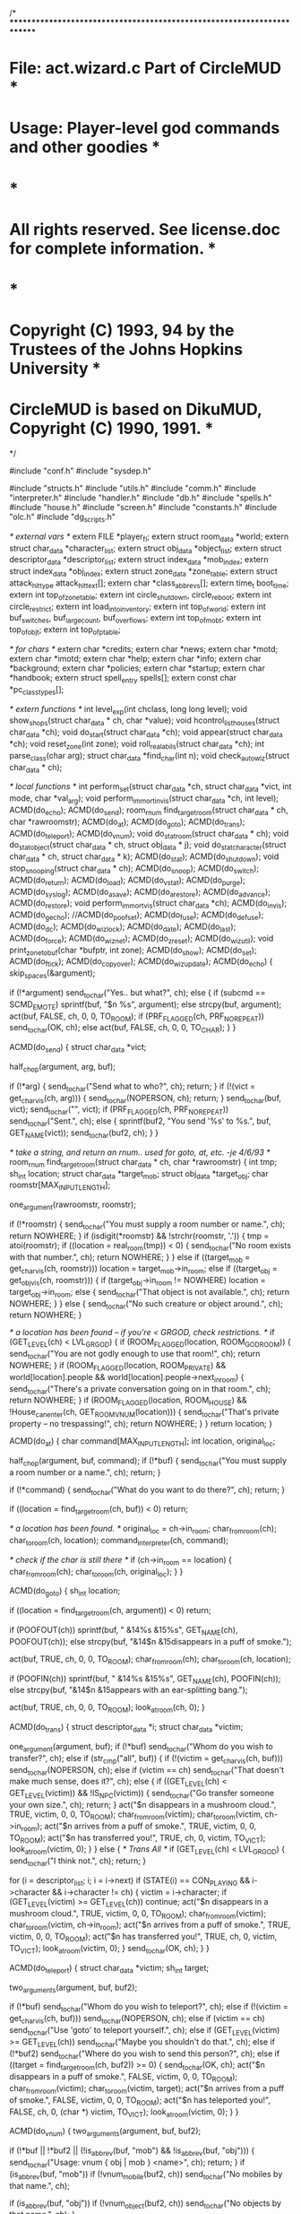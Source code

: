 
/* ************************************************************************
*   File: act.wizard.c                                  Part of CircleMUD *
*  Usage: Player-level god commands and other goodies                     *
*                                                                         *
*  All rights reserved.  See license.doc for complete information.        *
*                                                                         *
*  Copyright (C) 1993, 94 by the Trustees of the Johns Hopkins University *
*  CircleMUD is based on DikuMUD, Copyright (C) 1990, 1991.               *
************************************************************************ */

#include "conf.h"
#include "sysdep.h"

#include "structs.h"
#include "utils.h"
#include "comm.h"
#include "interpreter.h"
#include "handler.h"
#include "db.h"
#include "spells.h"
#include "house.h"
#include "screen.h"
#include "constants.h"
#include "olc.h"
#include "dg_scripts.h"

/*   external vars  */
extern FILE *player_fl;
extern struct room_data *world;
extern struct char_data *character_list;
extern struct obj_data *object_list;
extern struct descriptor_data *descriptor_list;
extern struct index_data *mob_index;
extern struct index_data *obj_index;
extern struct zone_data *zone_table;
extern struct attack_hit_type attack_hit_text[];
extern char *class_abbrevs[];
extern time_t boot_time;
extern int top_of_zone_table;
extern int circle_shutdown, circle_reboot;
extern int circle_restrict;
extern int load_into_inventory;
extern int top_of_world;
extern int buf_switches, buf_largecount, buf_overflows;
extern int top_of_mobt;
extern int top_of_objt;
extern int top_of_p_table;

/* for chars */
extern char *credits;
extern char *news;
extern char *motd;
extern char *imotd;
extern char *help;
extern char *info;
extern char *background;
extern char *policies;
extern char *startup;
extern char *handbook;
extern struct spell_entry spells[];
extern const char *pc_class_types[];


/* extern functions */
int level_exp(int chclass, long long level);
void show_shops(struct char_data * ch, char *value);
void hcontrol_list_houses(struct char_data *ch);
void do_start(struct char_data *ch);
void appear(struct char_data *ch);
void reset_zone(int zone);
void roll_real_abils(struct char_data *ch);
int parse_class(char arg);
struct char_data *find_char(int n);
void check_autowiz(struct char_data * ch);

/* local functions */
int perform_set(struct char_data *ch, struct char_data *vict, int mode, char *val_arg);
void perform_immort_invis(struct char_data *ch, int level);
ACMD(do_echo);
ACMD(do_send);
room_rnum find_target_room(struct char_data * ch, char *rawroomstr);
ACMD(do_at);
ACMD(do_goto);
ACMD(do_trans);
ACMD(do_teleport);
ACMD(do_vnum);
void do_stat_room(struct char_data * ch);
void do_stat_object(struct char_data * ch, struct obj_data * j);
void do_stat_character(struct char_data * ch, struct char_data * k);
ACMD(do_stat);
ACMD(do_shutdown);
void stop_snooping(struct char_data * ch);
ACMD(do_snoop);
ACMD(do_switch);
ACMD(do_return);
ACMD(do_load);
ACMD(do_vstat);
ACMD(do_purge);
ACMD(do_syslog);
ACMD(do_asave);
ACMD(do_arestore);
ACMD(do_advance);
ACMD(do_restore);
void perform_immort_vis(struct char_data *ch);
ACMD(do_invis);
ACMD(do_gecho);
//ACMD(do_poofset);
ACMD(do_fuse);
ACMD(do_defuse);
ACMD(do_dc);
ACMD(do_wizlock);
ACMD(do_date);
ACMD(do_last);
ACMD(do_force);
ACMD(do_wiznet);
ACMD(do_zreset);
ACMD(do_wizutil);
void print_zone_to_buf(char *bufptr, int zone);
ACMD(do_show);
ACMD(do_set);
ACMD(do_ftick);
ACMD(do_copyover);
ACMD(do_wizupdate);
ACMD(do_echo)
{
  skip_spaces(&argument);

  if (!*argument)
    send_to_char("Yes.. but what?\r\n", ch);
  else {
    if (subcmd == SCMD_EMOTE)
      sprintf(buf, "$n %s", argument);
    else
      strcpy(buf, argument);
    act(buf, FALSE, ch, 0, 0, TO_ROOM);
    if (PRF_FLAGGED(ch, PRF_NOREPEAT))
      send_to_char(OK, ch);
    else
      act(buf, FALSE, ch, 0, 0, TO_CHAR);
  }
}


ACMD(do_send)
{
  struct char_data *vict;

  half_chop(argument, arg, buf);

  if (!*arg) {
    send_to_char("Send what to who?\r\n", ch);
    return;
  }
  if (!(vict = get_char_vis(ch, arg))) {
    send_to_char(NOPERSON, ch);
    return;
  }
  send_to_char(buf, vict);
  send_to_char("\r\n", vict);
  if (PRF_FLAGGED(ch, PRF_NOREPEAT))
    send_to_char("Sent.\r\n", ch);
  else {
    sprintf(buf2, "You send '%s' to %s.\r\n", buf, GET_NAME(vict));
    send_to_char(buf2, ch);
  }
}



/* take a string, and return an rnum.. used for goto, at, etc.  -je 4/6/93 */
room_rnum find_target_room(struct char_data * ch, char *rawroomstr)
{
  int tmp;
  sh_int location;
  struct char_data *target_mob;
  struct obj_data *target_obj;
  char roomstr[MAX_INPUT_LENGTH];

  one_argument(rawroomstr, roomstr);

  if (!*roomstr) {
    send_to_char("You must supply a room number or name.\r\n", ch);
    return NOWHERE;
  }
  if (isdigit(*roomstr) && !strchr(roomstr, '.')) {
    tmp = atoi(roomstr);
    if ((location = real_room(tmp)) < 0) {
      send_to_char("No room exists with that number.\r\n", ch);
      return NOWHERE;
    }
  } else if ((target_mob = get_char_vis(ch, roomstr)))
    location = target_mob->in_room;
  else if ((target_obj = get_obj_vis(ch, roomstr))) {
    if (target_obj->in_room != NOWHERE)
      location = target_obj->in_room;
    else {
      send_to_char("That object is not available.\r\n", ch);
      return NOWHERE;
    }
  } else {
    send_to_char("No such creature or object around.\r\n", ch);
    return NOWHERE;
  }

  /* a location has been found -- if you're < GRGOD, check restrictions. */
  if (GET_LEVEL(ch) < LVL_GRGOD) {
    if (ROOM_FLAGGED(location, ROOM_GODROOM)) {
      send_to_char("You are not godly enough to use that room!\r\n", ch);
      return NOWHERE;
    }
    if (ROOM_FLAGGED(location, ROOM_PRIVATE) &&
	world[location].people && world[location].people->next_in_room) {
      send_to_char("There's a private conversation going on in that room.\r\n", ch);
      return NOWHERE;
    }
    if (ROOM_FLAGGED(location, ROOM_HOUSE) &&
	!House_can_enter(ch, GET_ROOM_VNUM(location))) {
      send_to_char("That's private property -- no trespassing!\r\n", ch);
      return NOWHERE;
    }
  }
  return location;
}



ACMD(do_at)
{
  char command[MAX_INPUT_LENGTH];
  int location, original_loc;

  half_chop(argument, buf, command);
  if (!*buf) {
    send_to_char("You must supply a room number or a name.\r\n", ch);
    return;
  }

  if (!*command) {
    send_to_char("What do you want to do there?\r\n", ch);
    return;
  }

  if ((location = find_target_room(ch, buf)) < 0)
    return;

  /* a location has been found. */
  original_loc = ch->in_room;
  char_from_room(ch);
  char_to_room(ch, location);
  command_interpreter(ch, command);

  /* check if the char is still there */
  if (ch->in_room == location) {
    char_from_room(ch);
    char_to_room(ch, original_loc);
  }
}


ACMD(do_goto)
{
  sh_int location;

  if ((location = find_target_room(ch, argument)) < 0)
    return;

  if (POOFOUT(ch))
    sprintf(buf, " &14%s &15%s", GET_NAME(ch), POOFOUT(ch));
  else
    strcpy(buf, "&14$n &15disappears in a puff of smoke.");

  act(buf, TRUE, ch, 0, 0, TO_ROOM);
  char_from_room(ch);
  char_to_room(ch, location);

  if (POOFIN(ch))
    sprintf(buf, " &14%s &15%s", GET_NAME(ch), POOFIN(ch));
  else
    strcpy(buf, "&14$n &15appears with an ear-splitting bang.");

  act(buf, TRUE, ch, 0, 0, TO_ROOM);
  look_at_room(ch, 0);
}



ACMD(do_trans)
{
  struct descriptor_data *i;
  struct char_data *victim;

  one_argument(argument, buf);
  if (!*buf)
    send_to_char("Whom do you wish to transfer?\r\n", ch);
  else if (str_cmp("all", buf)) {
    if (!(victim = get_char_vis(ch, buf)))
      send_to_char(NOPERSON, ch);
    else if (victim == ch)
      send_to_char("That doesn't make much sense, does it?\r\n", ch);
    else {
      if ((GET_LEVEL(ch) < GET_LEVEL(victim)) && !IS_NPC(victim)) {
        send_to_char("Go transfer someone your own size.\r\n", ch);
        return;
      }
      act("$n disappears in a mushroom cloud.", TRUE, victim, 0, 0, TO_ROOM);
      char_from_room(victim);
      char_to_room(victim, ch->in_room);
      act("$n arrives from a puff of smoke.", TRUE, victim, 0, 0, TO_ROOM);
      act("$n has transferred you!", TRUE, ch, 0, victim, TO_VICT);
      look_at_room(victim, 0);
    }
  } else {                      /* Trans All */
    if (GET_LEVEL(ch) < LVL_GRGOD) {
      send_to_char("I think not.\r\n", ch);
      return;
    }

    for (i = descriptor_list; i; i = i->next)
      if (STATE(i) == CON_PLAYING && i->character && i->character != ch) {
        victim = i->character;
        if (GET_LEVEL(victim) >= GET_LEVEL(ch))
          continue;
        act("$n disappears in a mushroom cloud.", TRUE, victim, 0, 0, TO_ROOM);
        char_from_room(victim);
        char_to_room(victim, ch->in_room);
        act("$n arrives from a puff of smoke.", TRUE, victim, 0, 0, TO_ROOM);
        act("$n has transferred you!", TRUE, ch, 0, victim, TO_VICT);
        look_at_room(victim, 0);
      }
    send_to_char(OK, ch);
}
 }


ACMD(do_teleport)
{
  struct char_data *victim;
  sh_int target;

  two_arguments(argument, buf, buf2);

  if (!*buf)
    send_to_char("Whom do you wish to teleport?\r\n", ch);
  else if (!(victim = get_char_vis(ch, buf)))
    send_to_char(NOPERSON, ch);
  else if (victim == ch)
    send_to_char("Use 'goto' to teleport yourself.\r\n", ch);
  else if (GET_LEVEL(victim) >= GET_LEVEL(ch))
    send_to_char("Maybe you shouldn't do that.\r\n", ch);
  else if (!*buf2)
    send_to_char("Where do you wish to send this person?\r\n", ch);
  else if ((target = find_target_room(ch, buf2)) >= 0) {
    send_to_char(OK, ch);
    act("$n disappears in a puff of smoke.", FALSE, victim, 0, 0, TO_ROOM);
    char_from_room(victim);
    char_to_room(victim, target);
    act("$n arrives from a puff of smoke.", FALSE, victim, 0, 0, TO_ROOM);
    act("$n has teleported you!", FALSE, ch, 0, (char *) victim, TO_VICT);
    look_at_room(victim, 0);
  }
}



ACMD(do_vnum)
{
  two_arguments(argument, buf, buf2);

  if (!*buf || !*buf2 || (!is_abbrev(buf, "mob") && !is_abbrev(buf, "obj"))) {
    send_to_char("Usage: vnum { obj | mob } <name>\r\n", ch);
    return;
  }
  if (is_abbrev(buf, "mob"))
    if (!vnum_mobile(buf2, ch))
      send_to_char("No mobiles by that name.\r\n", ch);

  if (is_abbrev(buf, "obj"))
    if (!vnum_object(buf2, ch))
      send_to_char("No objects by that name.\r\n", ch);
}



void do_stat_room(struct char_data * ch)
{
  struct extra_descr_data *desc;
  struct room_data *rm = &world[ch->in_room];
  int i, found = 0;
  struct obj_data *j = 0;
  struct char_data *k = 0;

  sprintf(buf, "Room name: %s%s%s\r\n", CCCYN(ch, C_NRM), rm->name,
	  CCNRM(ch, C_NRM));
  send_to_char(buf, ch);

  sprinttype(rm->sector_type, sector_types, buf2);
  sprintf(buf, "Zone: [%3d], VNum: [%s%5d%s], RNum: [%5d], Type: %s\r\n",
	  zone_table[rm->zone].number, CCGRN(ch, C_NRM), rm->number,
	  CCNRM(ch, C_NRM), ch->in_room, buf2);
  send_to_char(buf, ch);

  sprintbit((long) rm->room_flags, room_bits, buf2);
  sprintf(buf, "SpecProc: %s, Flags: %s\r\n",
	  (rm->func == NULL) ? "None" : "Exists", buf2);
  send_to_char(buf, ch);

  send_to_char("Description:\r\n", ch);
  if (rm->description)
    send_to_char(rm->description, ch);
  else
    send_to_char("  None.\r\n", ch);

  if (rm->ex_description) {
    sprintf(buf, "Extra descs:%s", CCCYN(ch, C_NRM));
    for (desc = rm->ex_description; desc; desc = desc->next) {
      strcat(buf, " ");
      strcat(buf, desc->keyword);
    }
    strcat(buf, CCNRM(ch, C_NRM));
    send_to_char(strcat(buf, "\r\n"), ch);
  }
  sprintf(buf, "Chars present:%s", CCYEL(ch, C_NRM));
  for (found = 0, k = rm->people; k; k = k->next_in_room) {
    if (!CAN_SEE(ch, k))
      continue;
    sprintf(buf2, "%s %s(%s)", found++ ? "," : "", GET_NAME(k),
	    (!IS_NPC(k) ? "PC" : (!IS_MOB(k) ? "NPC" : "MOB")));
    strcat(buf, buf2);
    if (strlen(buf) >= 62) {
      if (k->next_in_room)
	send_to_char(strcat(buf, ",\r\n"), ch);
      else
	send_to_char(strcat(buf, "\r\n"), ch);
      *buf = found = 0;
    }
  }

  if (*buf)
    send_to_char(strcat(buf, "\r\n"), ch);
  send_to_char(CCNRM(ch, C_NRM), ch);

  if (rm->contents) {
    sprintf(buf, "Contents:%s", CCGRN(ch, C_NRM));
    for (found = 0, j = rm->contents; j; j = j->next_content) {
      if (!CAN_SEE_OBJ(ch, j))
	continue;
      sprintf(buf2, "%s %s", found++ ? "," : "", j->short_description);
      strcat(buf, buf2);
      if (strlen(buf) >= 62) {
	if (j->next_content)
	  send_to_char(strcat(buf, ",\r\n"), ch);
	else
	  send_to_char(strcat(buf, "\r\n"), ch);
	*buf = found = 0;
      }
    }

    if (*buf)
      send_to_char(strcat(buf, "\r\n"), ch);
    send_to_char(CCNRM(ch, C_NRM), ch);
  }
  for (i = 0; i < NUM_OF_DIRS; i++) {
    if (rm->dir_option[i]) {
      if (rm->dir_option[i]->to_room == NOWHERE)
	sprintf(buf1, " %sNONE%s", CCCYN(ch, C_NRM), CCNRM(ch, C_NRM));
      else
	sprintf(buf1, "%s%5d%s", CCCYN(ch, C_NRM),
		GET_ROOM_VNUM(rm->dir_option[i]->to_room), CCNRM(ch, C_NRM));
      sprintbit(rm->dir_option[i]->exit_info, exit_bits, buf2);
      sprintf(buf, "Exit %s%-5s%s:  To: [%s], Key: [%5d], Keywrd: %s, Type: %s\r\n ",
	      CCCYN(ch, C_NRM), dirs[i], CCNRM(ch, C_NRM), buf1, rm->dir_option[i]->key,
	   rm->dir_option[i]->keyword ? rm->dir_option[i]->keyword : "None",
	      buf2);
      send_to_char(buf, ch);
      if (rm->dir_option[i]->general_description)
	strcpy(buf, rm->dir_option[i]->general_description);
      else
	strcpy(buf, "  No exit description.\r\n");
      send_to_char(buf, ch);
    }
  }

  /* check the room for a script */
  do_sstat_room(ch);
}



void do_stat_object(struct char_data * ch, struct obj_data * j)
{
  int i, vnum, found;
  struct obj_data *j2;
  struct extra_descr_data *desc;

  vnum = GET_OBJ_VNUM(j);
  sprintf(buf, "Name: '%s%s%s', Aliases: %s\r\n", CCYEL(ch, C_NRM),
	  ((j->short_description) ? j->short_description : "<None>"),
	  CCNRM(ch, C_NRM), j->name);
  send_to_char(buf, ch);
  sprinttype(GET_OBJ_TYPE(j), item_types, buf1);
  if (GET_OBJ_RNUM(j) >= 0)
    strcpy(buf2, (obj_index[GET_OBJ_RNUM(j)].func ? "Exists" : "None"));
  else
    strcpy(buf2, "None");
  sprintf(buf, "VNum: [%s%5d%s], RNum: [%5d], Type: %s, SpecProc: %s\r\n",
   CCGRN(ch, C_NRM), vnum, CCNRM(ch, C_NRM), GET_OBJ_RNUM(j), buf1, buf2);
  send_to_char(buf, ch);
  sprintf(buf, "L-Des: %s\r\n", ((j->description) ? j->description : "None"));
  send_to_char(buf, ch);

  if (j->ex_description) {
    sprintf(buf, "Extra descs:%s", CCCYN(ch, C_NRM));
    for (desc = j->ex_description; desc; desc = desc->next) {
      strcat(buf, " ");
      strcat(buf, desc->keyword);
    }
    strcat(buf, CCNRM(ch, C_NRM));
    send_to_char(strcat(buf, "\r\n"), ch);
  }
  send_to_char("Can be worn on: ", ch);
  sprintbit(j->obj_flags.wear_flags, wear_bits, buf);
  strcat(buf, "\r\n");
  send_to_char(buf, ch);

  send_to_char("Set char bits : ", ch);
  sprintbit(j->obj_flags.bitvector, affected_bits, buf);
  strcat(buf, "\r\n");
  send_to_char(buf, ch);

  send_to_char("Extra flags   : ", ch);
  sprintbit(GET_OBJ_EXTRA(j), extra_bits, buf);
  strcat(buf, "\r\n");
  send_to_char(buf, ch);

  sprintf(buf, "Weight: %d, Value: %d, Cost/day: %d, Timer: %d\r\n",
     GET_OBJ_WEIGHT(j), GET_OBJ_COST(j), GET_OBJ_RENT(j), GET_OBJ_TIMER(j));
  send_to_char(buf, ch);

  strcpy(buf, "In room: ");
  if (j->in_room == NOWHERE)
    strcat(buf, "Nowhere");
  else {
    sprintf(buf2, "%d", GET_ROOM_VNUM(IN_ROOM(j)));
    strcat(buf, buf2);
  }
  /*
   * NOTE: In order to make it this far, we must already be able to see the
   *       character holding the object. Therefore, we do not need CAN_SEE().
   */
  strcat(buf, ", In object: ");
  strcat(buf, j->in_obj ? j->in_obj->short_description : "None");
  strcat(buf, ", Carried by: ");
  strcat(buf, j->carried_by ? GET_NAME(j->carried_by) : "Nobody");
  strcat(buf, ", Worn by: ");
  strcat(buf, j->worn_by ? GET_NAME(j->worn_by) : "Nobody");
  strcat(buf, "\r\n");
  send_to_char(buf, ch);

  switch (GET_OBJ_TYPE(j)) {
  case ITEM_LIGHT:
    if (GET_OBJ_VAL(j, 2) == -1)
      strcpy(buf, "Hours left: Infinite");
    else
      sprintf(buf, "Hours left: [%d]", GET_OBJ_VAL(j, 2));
    break;
  case ITEM_SENZU:
  case ITEM_SAIBAKIT:
    sprintf(buf, "Spells: (Level %d) %s, %s, %s", GET_OBJ_VAL(j, 0),
	    skill_name(GET_OBJ_VAL(j, 1)), skill_name(GET_OBJ_VAL(j, 2)),
	    skill_name(GET_OBJ_VAL(j, 3)));
    break;
  case ITEM_SCOUTER:
  case ITEM_STAFF:
    sprintf(buf, "Spell: %s at level %d, %d (of %d) charges remaining",
	    skill_name(GET_OBJ_VAL(j, 3)), GET_OBJ_VAL(j, 0),
	    GET_OBJ_VAL(j, 2), GET_OBJ_VAL(j, 1));
    break;
  case ITEM_WEAPON:
    sprintf(buf, "Todam: %dd%d, Message type: %d",
	    GET_OBJ_VAL(j, 1), GET_OBJ_VAL(j, 2), GET_OBJ_VAL(j, 3));
    break;
  case ITEM_ARMOR:
    sprintf(buf, "AC-apply: [%d]", GET_OBJ_VAL(j, 0));
    break;
  case ITEM_TRAP:
    sprintf(buf, "Spell: %d, - Hitpoints: %d",
	    GET_OBJ_VAL(j, 0), GET_OBJ_VAL(j, 1));
    break;
  case ITEM_CONTAINER:
    sprintbit(GET_OBJ_VAL(j, 1), container_bits, buf2);
    sprintf(buf, "Weight capacity: %d, Lock Type: %s, Key Num: %d, Corpse: %s",
	    GET_OBJ_VAL(j, 0), buf2, GET_OBJ_VAL(j, 2),
	    YESNO(GET_OBJ_VAL(j, 3)));
    break;
  case ITEM_DRINKCON:
  case ITEM_FOUNTAIN:
    sprinttype(GET_OBJ_VAL(j, 2), drinks, buf2);
    sprintf(buf, "Capacity: %d, Contains: %d, Poisoned: %s, Liquid: %s",
	    GET_OBJ_VAL(j, 0), GET_OBJ_VAL(j, 1), YESNO(GET_OBJ_VAL(j, 3)),
	    buf2);
    break;
  case ITEM_NOTE:
    sprintf(buf, "Tongue: %d", GET_OBJ_VAL(j, 0));
    break;
  case ITEM_KEY:
    strcpy(buf, "");
    break;
  case ITEM_FOOD:
    sprintf(buf, "Makes full: %d, Poisoned: %s", GET_OBJ_VAL(j, 0),
	    YESNO(GET_OBJ_VAL(j, 3)));
    break;
  case ITEM_MONEY:
    sprintf(buf, "Coins: %d", GET_OBJ_VAL(j, 0));
    break;
  default:
    sprintf(buf, "Values 0-3: [%d] [%d] [%d] [%d]",
	    GET_OBJ_VAL(j, 0), GET_OBJ_VAL(j, 1),
	    GET_OBJ_VAL(j, 2), GET_OBJ_VAL(j, 3));
    break;
  }
  send_to_char(strcat(buf, "\r\n"), ch);

  /*
   * I deleted the "equipment status" code from here because it seemed
   * more or less useless and just takes up valuable screen space.
   */

  if (j->contains) {
    sprintf(buf, "\r\nContents:%s", CCGRN(ch, C_NRM));
    for (found = 0, j2 = j->contains; j2; j2 = j2->next_content) {
      sprintf(buf2, "%s %s", found++ ? "," : "", j2->short_description);
      strcat(buf, buf2);
      if (strlen(buf) >= 62) {
	if (j2->next_content)
	  send_to_char(strcat(buf, ",\r\n"), ch);
	else
	  send_to_char(strcat(buf, "\r\n"), ch);
	*buf = found = 0;
      }
    }

    if (*buf)
      send_to_char(strcat(buf, "\r\n"), ch);
    send_to_char(CCNRM(ch, C_NRM), ch);
  }
  found = 0;
  send_to_char("Affections:", ch);
  for (i = 0; i < MAX_OBJ_AFFECT; i++)
    if (j->affected[i].modifier) {
      sprinttype(j->affected[i].location, apply_types, buf2);
      sprintf(buf, "%s %+d to %s", found++ ? "," : "",
	      j->affected[i].modifier, buf2);
      send_to_char(buf, ch);
    }
  if (!found)
    send_to_char(" None", ch);

  send_to_char("\r\n", ch);

  /* check the object for a script */
  do_sstat_object(ch, j);
}

void do_newbie(struct char_data *vict)
{
  struct obj_data *obj;
  int give_obj[] = {4500, 4501, 4502, 5, 4597, 405, 6420,  -1};
/* replace the 4 digit numbers on the line above with your basic eq -1 HAS
 * to  be the end field
 */

  int i;

  for (i = 0; give_obj[i] != -1; i++) {
    obj = read_object(give_obj[i], VIRTUAL);
    obj_to_char(obj, vict);
  }
}


void do_stat_character(struct char_data * ch, struct char_data * k)
{
  int i, i2, found = 0;
  struct obj_data *j;
  struct follow_type *fol;
  struct affected_type *aff;

  switch (GET_SEX(k)) {
  case SEX_NEUTRAL:    strcpy(buf, "NEUTRAL-SEX");   break;
  case SEX_MALE:       strcpy(buf, "MALE");          break;
  case SEX_FEMALE:     strcpy(buf, "FEMALE");        break;
  default:             strcpy(buf, "ILLEGAL-SEX!!"); break;
  }

  sprintf(buf2, " %s '%s'  IDNum: [%5ld], In room [%5d]\r\n",
	  (!IS_NPC(k) ? "PC" : (!IS_MOB(k) ? "NPC" : "MOB")),
	  GET_NAME(k), GET_IDNUM(k), GET_ROOM_VNUM(IN_ROOM(k)));
  send_to_char(strcat(buf, buf2), ch);
  if (IS_MOB(k)) {
    sprintf(buf, "Alias: %s, VNum: [%5d], RNum: [%5d]\r\n",
	    k->player.name, GET_MOB_VNUM(k), GET_MOB_RNUM(k));
    send_to_char(buf, ch);
  }
  sprintf(buf, "Title: %s\r\n", (k->player.title ? k->player.title : "<None>"));
  send_to_char(buf, ch);

  sprintf(buf, "&11PowerLevel&00: [%s%9Ld%s]\r\n", CCYEL(ch, C_NRM), GET_STR(k)*2+GET_MAX_MANA(k)/4*GET_LEVEL(k)+GET_DAMROLL(k), CCNRM(ch, C_NRM));

  send_to_char(buf, ch);

  sprintf(buf, "L-Des: %s", (k->player.long_descr ? k->player.long_descr : "<None>\r\n"));
  send_to_char(buf, ch);

  if (IS_NPC(k)) {	/* Use GET_CLASS() macro? */
    strcpy(buf, "Monster Class: ");
    sprinttype(k->player.chclass, npc_class_types, buf2);
  } else {
    strcpy(buf, "Class: ");
    sprinttype(k->player.chclass, pc_class_types, buf2);
  }
  strcat(buf, buf2);

  sprintf(buf2, ", Lev: [%s%7Ld%s], XP: [%s%9Ld%s], Align: [%7d]\r\n",
	  CCYEL(ch, C_NRM), GET_LEVEL(k), CCNRM(ch, C_NRM),
	  CCYEL(ch, C_NRM), GET_EXP(k), CCNRM(ch, C_NRM),
	  GET_ALIGNMENT(k));
  strcat(buf, buf2);
  send_to_char(buf, ch);

  if (!IS_NPC(k)) {
    strcpy(buf1, (char *) asctime(localtime(&(k->player.time.birth))));
    strcpy(buf2, (char *) asctime(localtime(&(k->player.time.logon))));
    buf1[10] = buf2[10] = '\0';

    sprintf(buf, "Created: [%s], Last Logon: [%s], Played [%dh %dm], Age [%d]\r\n",
	    buf1, buf2, k->player.time.played / 3600,
	    ((k->player.time.played % 3600) / 60), age(k)->year);
    send_to_char(buf, ch);

    sprintf(buf, "Hometown: [%d], Speaks: [%d/%d/%d], (STL[%d]/per[%d]/NSTL[%d])",
	 k->player.hometown, GET_TALK(k, 0), GET_TALK(k, 1), GET_TALK(k, 2),
	    GET_PRACTICES(k), int_app[GET_INT(k)].learn,
	    wis_app[GET_WIS(k)].bonus);
    strcat(buf, "\r\n");
    send_to_char(buf, ch);
  }
  sprintf(buf, "Str: [%s%d/%d%s]  Int: [%s%d%s]  Wis: [%s%d%s]  "
	  "Dex: [%s%d%s]  Con: [%s%d%s]  cha: [%s%d%s]\r\n",
	  CCCYN(ch, C_NRM), GET_STR(k), GET_ADD(k), CCNRM(ch, C_NRM),
	  CCCYN(ch, C_NRM), GET_INT(k), CCNRM(ch, C_NRM),
	  CCCYN(ch, C_NRM), GET_WIS(k), CCNRM(ch, C_NRM),
	  CCCYN(ch, C_NRM), GET_DEX(k), CCNRM(ch, C_NRM),
	  CCCYN(ch, C_NRM), GET_CON(k), CCNRM(ch, C_NRM),
	  CCCYN(ch, C_NRM), GET_CHA(k), CCNRM(ch, C_NRM));
  send_to_char(buf, ch);

  sprintf(buf, "Hit p.:[%s%d/%d+%d%s]  Mana p.:[%s%d/%d+%d%s]  Move p.:[%s%d/%d+%d%s]\r\n",
	  CCGRN(ch, C_NRM), GET_HIT(k), GET_MAX_HIT(k), hit_gain(k), CCNRM(ch, C_NRM),
	  CCGRN(ch, C_NRM), GET_MANA(k), GET_MAX_MANA(k), mana_gain(k), CCNRM(ch, C_NRM),
	  CCGRN(ch, C_NRM), GET_MOVE(k), GET_MAX_MOVE(k), move_gain(k), CCNRM(ch, C_NRM));
  send_to_char(buf, ch);

  sprintf(buf, "Coins: [%9d], Bank: [%9d] (Total: %d)\r\n",
	  GET_GOLD(k), GET_BANK_GOLD(k), GET_GOLD(k) + GET_BANK_GOLD(k));
  send_to_char(buf, ch);

  sprintf(buf, "AC: [%d/10], Hitroll: [%2d], damroll: [%2d], Saving throws: [%d/%d/%d/%d/%d]\r\n",
	  GET_AC(k), k->points.hitroll, k->points.damroll, GET_SAVE(k, 0),
	  GET_SAVE(k, 1), GET_SAVE(k, 2), GET_SAVE(k, 3), GET_SAVE(k, 4));
  send_to_char(buf, ch);

  sprinttype(GET_POS(k), position_types, buf2);
  sprintf(buf, "Pos: %s, Fighting: %s", buf2,
	  (FIGHTING(k) ? GET_NAME(FIGHTING(k)) : "Nobody"));
/*test code*/

//  sprintf(buf, "Contact: %s\r\n", ((GET_CONTACT(k) != NULL) ? GET_CONTACT(k) : "Nobody"));
//  send_to_char(buf, ch);


  if (IS_NPC(k)) {
    strcat(buf, ", Attack type: ");
    strcat(buf, attack_hit_text[k->mob_specials.attack_type].singular);
  }
  if (k->desc) {
    sprinttype(STATE(k->desc), connected_types, buf2);
    strcat(buf, ", Connected: ");
    strcat(buf, buf2);
  }
  send_to_char(strcat(buf, "\r\n"), ch);

  strcpy(buf, "Default position: ");
  sprinttype((k->mob_specials.default_pos), position_types, buf2);
  strcat(buf, buf2);

  sprintf(buf2, ", Idle Timer (in tics) [%d]\r\n", k->char_specials.timer);
  strcat(buf, buf2);
  send_to_char(buf, ch);

  if (IS_NPC(k)) {
    sprintbit(MOB_FLAGS(k), action_bits, buf2);
    sprintf(buf, "NPC flags: %s%s%s\r\n", CCCYN(ch, C_NRM), buf2, CCNRM(ch, C_NRM));
    send_to_char(buf, ch);
  } else {
    sprintbit(PLR_FLAGS(k), player_bits, buf2);
    sprintf(buf, "PLR: %s%s%s\r\n", CCCYN(ch, C_NRM), buf2, CCNRM(ch, C_NRM));
    send_to_char(buf, ch);
    sprintbit(PRF_FLAGS(k), preference_bits, buf2);
    sprintf(buf, "PRF: %s%s%s\r\n", CCGRN(ch, C_NRM), buf2, CCNRM(ch, C_NRM));
    send_to_char(buf, ch);
  }

  if (IS_MOB(k)) {
    sprintf(buf, "Mob Spec-Proc: %s, NPC Bare Hand Dam: %dd%d\r\n",
	    (mob_index[GET_MOB_RNUM(k)].func ? "Exists" : "None"),
	    k->mob_specials.damnodice, k->mob_specials.damsizedice);
	    sprintf(buf, "Number of Attacks: %d \r\n", GET_MOB_ATTACKS(k));
    send_to_char(buf, ch);
  }
  sprintf(buf, "Carried: weight: %d, items: %d; ",
	  IS_CARRYING_W(k), IS_CARRYING_N(k));

  for (i = 0, j = k->carrying; j; j = j->next_content, i++);
  sprintf(buf + strlen(buf), "Items in: inventory: %d, ", i);

  for (i = 0, i2 = 0; i < NUM_WEARS; i++)
    if (GET_EQ(k, i))
      i2++;
  sprintf(buf2, "eq: %d\r\n", i2);
  strcat(buf, buf2);
  send_to_char(buf, ch);

  if (!IS_NPC(k)) {
    sprintf(buf, "Number of Attacks: %d ", GET_PC_ATTACKS(k));
    send_to_char(buf, ch);   
    sprintf(buf, "Hunger: %d, Thirst: %d, Drunk: %d\r\n",
	  GET_COND(k, FULL), GET_COND(k, THIRST), GET_COND(k, DRUNK));
    send_to_char(buf, ch);
  }

  sprintf(buf, "Master is: %s, Followers are:",
	  ((k->master) ? GET_NAME(k->master) : "<none>"));

  for (fol = k->followers; fol; fol = fol->next) {
    sprintf(buf2, "%s %s", found++ ? "," : "", PERS(fol->follower, ch));
    strcat(buf, buf2);
    if (strlen(buf) >= 62) {
      if (fol->next)
	send_to_char(strcat(buf, ",\r\n"), ch);
      else
	send_to_char(strcat(buf, "\r\n"), ch);
      *buf = found = 0;
    }
  }

  if (*buf)
    send_to_char(strcat(buf, "\r\n"), ch);

  /* Showing the bitvector */
  sprintbit(AFF_FLAGS(k), affected_bits, buf2);
  sprintf(buf, "AFF: %s%s%s\r\n", CCYEL(ch, C_NRM), buf2, CCNRM(ch, C_NRM));
  send_to_char(buf, ch);

  /* Routine to show what spells a char is affected by */
  if (k->affected) {
    for (aff = k->affected; aff; aff = aff->next) {
      *buf2 = '\0';
      sprintf(buf, "SPL: (%3dhr) %s%-21s%s ", aff->duration + 1,
	      CCCYN(ch, C_NRM), (aff->type >= 0 && aff->type <= MAX_SPELLS) ?
	      spells[aff->type].name : "TYPE UNDEFINED", CCNRM(ch, C_NRM));
      if (aff->modifier) {
	sprintf(buf2, "%+d to %s", aff->modifier, apply_types[(int) aff->location]);
	strcat(buf, buf2);
      }
      if (aff->bitvector) {
	if (*buf2)
	  strcat(buf, ", sets ");
	else
	  strcat(buf, "sets ");
	sprintbit(aff->bitvector, affected_bits, buf2);
	strcat(buf, buf2);
      }
      send_to_char(strcat(buf, "\r\n"), ch);
    }
  }

  /* check mobiles for a script */
  if (IS_NPC(k)) {
    do_sstat_character(ch, k);
    if (SCRIPT_MEM(k)) {
      struct script_memory *mem = SCRIPT_MEM(k);
      send_to_char("Script memory:\r\n  Remember             Command\r\n", ch);
      while (mem) {
        struct char_data *mc = find_char(mem->id);
        if (!mc) send_to_char("  ** Corrupted!\r\n", ch);
        else {
          if (mem->cmd) sprintf(buf,"  %-20.20s%s\r\n",GET_NAME(mc),mem->cmd);
          else sprintf(buf,"  %-20.20s <default>\r\n",GET_NAME(mc));
          send_to_char(buf, ch);
        }
      mem = mem->next;
      }
    }
  }

}


ACMD(do_stat)
{
  struct char_data *victim = 0;
  struct obj_data *object = 0;
  struct char_file_u tmp_store;
  int tmp;

  half_chop(argument, buf1, buf2);

  if (!*buf1) {
    send_to_char("Stats on who or what?\r\n", ch);
    return;
  } else if (is_abbrev(buf1, "room")) {
    do_stat_room(ch);
  } else if (is_abbrev(buf1, "mob")) {
    if (!*buf2)
      send_to_char("Stats on which mobile?\r\n", ch);
    else {
      if ((victim = get_char_vis(ch, buf2)))
	do_stat_character(ch, victim);
      else
	send_to_char("No such mobile around.\r\n", ch);
    }
  } else if (is_abbrev(buf1, "player")) {
    if (!*buf2) {
      send_to_char("Stats on which player?\r\n", ch);
    } else {
      if ((victim = get_player_vis(ch, buf2, 0)))
	do_stat_character(ch, victim);
      else
	send_to_char("No such player around.\r\n", ch);
    }
  } else if (is_abbrev(buf1, "file")) {
    if (!*buf2) {
      send_to_char("Stats on which player?\r\n", ch);
    } else {
      CREATE(victim, struct char_data, 1);
      clear_char(victim);
      if (load_char(buf2, &tmp_store) > -1) {
	store_to_char(&tmp_store, victim);
	victim->player.time.logon = tmp_store.last_logon;
	char_to_room(victim, 0);
	if (GET_LEVEL(victim) > GET_LEVEL(ch))
	  send_to_char("Sorry, you can't do that.\r\n", ch);
	else
	  do_stat_character(ch, victim);
	extract_char(victim);
      } else {
	send_to_char("There is no such player.\r\n", ch);
	free(victim);
      }
    }
  } else if (is_abbrev(buf1, "object")) {
    if (!*buf2)
      send_to_char("Stats on which object?\r\n", ch);
    else {
      if ((object = get_obj_vis(ch, buf2)))
	do_stat_object(ch, object);
      else
	send_to_char("No such object around.\r\n", ch);
    }
  } else {
    if ((object = get_object_in_equip_vis(ch, buf1, ch->equipment, &tmp)))
      do_stat_object(ch, object);
    else if ((object = get_obj_in_list_vis(ch, buf1, ch->carrying)))
      do_stat_object(ch, object);
    else if ((victim = get_char_room_vis(ch, buf1)))
      do_stat_character(ch, victim);
    else if ((object = get_obj_in_list_vis(ch, buf1, world[ch->in_room].contents)))
      do_stat_object(ch, object);
    else if ((victim = get_char_vis(ch, buf1)))
      do_stat_character(ch, victim);
    else if ((object = get_obj_vis(ch, buf1)))
      do_stat_object(ch, object);
    else
      send_to_char("Nothing around by that name.\r\n", ch);
  }
}


/*ACMD(do_peace)
{
        struct char_data *vict, *next_v;
        act ("$n decides that everyone should just be friends.",
                FALSE,ch,0,0,TO_ROOM);
        send_to_room("Everything is quite peaceful now.\r\n",ch->in_room);
        for(vict=world[ch->in_room].people;vict;vict=next_v)
        {
                next_v=vict->next_in_room;
                if(IS_NPC(vict)&&(FIGHTING(vict)))
                {
                if(FIGHTING(FIGHTING(vict))==vict)
                        stop_fighting(FIGHTING(vict));
                stop_fighting(vict);

                }
        }
}*/

ACMD(do_shutdown)
{
  if (subcmd != SCMD_SHUTDOWN) {
    send_to_char("If you want to shut something down, say so!\r\n", ch);
    return;
  }
  one_argument(argument, arg);

  if (!*arg) {
    log("(GC) Shutdown by %s.", GET_NAME(ch));
    send_to_all("Shutting down.\r\n");
    circle_shutdown = 1;
  } else if (!str_cmp(arg, "reboot")) {
    log("(GC) Reboot by %s.", GET_NAME(ch));
    sprintf(buf, "Reboot by %s, come back in a couple seconds.\r\n", GET_NAME(ch));
    send_to_all(buf);
    touch(FASTBOOT_FILE);
    circle_shutdown = circle_reboot = 1;
  } else if (!str_cmp(arg, "now")) {
    sprintf(buf, "(GC) Shutdown NOW by %s.", GET_NAME(ch));
    log(buf);
    send_to_all("Rebooting.. come back in a minute or two.\r\n");
    circle_shutdown = 1;
    circle_reboot = 2;
  } else if (!str_cmp(arg, "die")) {
    log("(GC) Shutdown by %s.", GET_NAME(ch));
    send_to_all("Shutting down for maintenance.\r\n");
    touch(KILLSCRIPT_FILE);
    circle_shutdown = 1;
  } else if (!str_cmp(arg, "pause")) {
    log("(GC) Shutdown by %s.", GET_NAME(ch));
    send_to_all("Shutting down for maintenance.\r\n");
    touch(PAUSE_FILE);
    circle_shutdown = 1;
  } else
    send_to_char("Unknown shutdown option.\r\n", ch);
}


void stop_snooping(struct char_data * ch)
{
  if (!ch->desc->snooping)
    send_to_char("You aren't snooping anyone.\r\n", ch);
  else {
    send_to_char("You stop snooping.\r\n", ch);
    ch->desc->snooping->snoop_by = NULL;
    ch->desc->snooping = NULL;
  }
}


ACMD(do_snoop)
{
  struct char_data *victim, *tch;

  if (!ch->desc)
    return;

  one_argument(argument, arg);

  if (!*arg)
    stop_snooping(ch);
  else if (!(victim = get_char_vis(ch, arg)))
    send_to_char("No such person around.\r\n", ch);
  else if (!victim->desc)
    send_to_char("There's no link.. nothing to snoop.\r\n", ch);
  else if (victim == ch)
    stop_snooping(ch);
  else if (victim->desc->snoop_by)
    send_to_char("Busy already. \r\n", ch);
  else if (victim->desc->snooping == ch->desc)
    send_to_char("Don't be stupid.\r\n", ch);
  else {
    if (victim->desc->original)
      tch = victim->desc->original;
    else
      tch = victim;

    if (GET_LEVEL(tch) >= GET_LEVEL(ch)) {
      send_to_char("You can't.\r\n", ch);
      return;
    }
    send_to_char(OK, ch);

    if (ch->desc->snooping)
      ch->desc->snooping->snoop_by = NULL;

    ch->desc->snooping = victim->desc;
    victim->desc->snoop_by = ch->desc;
  }
}



ACMD(do_switch)
{
  struct char_data *victim;

  one_argument(argument, arg);

  if (ch->desc->original)
    send_to_char("You're already switched.\r\n", ch);
  else if (!*arg)
    send_to_char("Switch with who?\r\n", ch);
  else if (!(victim = get_char_vis(ch, arg)))
    send_to_char("No such character.\r\n", ch);
  else if (ch == victim)
    send_to_char("Hee hee... we are jolly funny today, eh?\r\n", ch);
  else if (victim->desc)
    send_to_char("You can't do that, the body is already in use!\r\n", ch);
  else if ((GET_LEVEL(ch) < LVL_IMPL) && !IS_NPC(victim))
    send_to_char("You aren't holy enough to use a mortal's body.\r\n", ch);
  else {
    send_to_char(OK, ch);

    ch->desc->character = victim;
    ch->desc->original = ch;

    victim->desc = ch->desc;
    ch->desc = NULL;
  }
}



ACMD(do_return)
{
  if (ch->desc && ch->desc->original) {
    send_to_char("You return to your original body.\r\n", ch);

    /* JE 2/22/95 */
    /* if someone switched into your original body, disconnect them */
    if (ch->desc->original->desc)
      STATE(ch->desc->original->desc) = CON_DISCONNECT;

    ch->desc->character = ch->desc->original;
    ch->desc->original = NULL;

    ch->desc->character->desc = ch->desc;
    ch->desc = NULL;
  }
}



ACMD(do_load)
{
  struct char_data *mob;
  struct obj_data *obj;
  int number, r_num;

  two_arguments(argument, buf, buf2);

  if (!*buf || !*buf2 || !isdigit(*buf2)) {
    send_to_char("Usage: load { obj | mob } <number>\r\n", ch);
    return;
  }
  if ((number = atoi(buf2)) < 0) {
    send_to_char("A NEGATIVE number??\r\n", ch);
    return;
  }
  if (is_abbrev(buf, "mob")) {
    if ((r_num = real_mobile(number)) < 0) {
      send_to_char("There is no monster with that number.\r\n", ch);
      return;
    }
    mob = read_mobile(r_num, REAL);
    char_to_room(mob, ch->in_room);

    act("$n makes a quaint, magical gesture with one hand.", TRUE, ch,
	0, 0, TO_ROOM);
    act("$n has created $N!", FALSE, ch, 0, mob, TO_ROOM);
    act("You create $N.", FALSE, ch, 0, mob, TO_CHAR);
    load_mtrigger(mob);
  } else if (is_abbrev(buf, "obj")) {
    if ((r_num = real_object(number)) < 0) {
      send_to_char("There is no object with that number.\r\n", ch);
      return;
    }
    obj = read_object(r_num, REAL);
    if (load_into_inventory)
      obj_to_char(obj, ch);
    else
      obj_to_room(obj, ch->in_room);
    act("$n makes a strange magical gesture.", TRUE, ch, 0, 0, TO_ROOM);
    act("$n has created $p!", FALSE, ch, obj, 0, TO_ROOM);
    act("You create $p.", FALSE, ch, obj, 0, TO_CHAR);
    load_otrigger(obj);
  } else
    send_to_char("That'll have to be either 'obj' or 'mob'.\r\n", ch);
}



ACMD(do_vstat)
{
  struct char_data *mob;
  struct obj_data *obj;
  int number, r_num;

  two_arguments(argument, buf, buf2);

  if (!*buf || !*buf2 || !isdigit(*buf2)) {
    send_to_char("Usage: vstat { obj | mob } <number>\r\n", ch);
    return;
  }
  if ((number = atoi(buf2)) < 0) {
    send_to_char("A NEGATIVE number??\r\n", ch);
    return;
  }
  if (is_abbrev(buf, "mob")) {
    if ((r_num = real_mobile(number)) < 0) {
      send_to_char("There is no monster with that number.\r\n", ch);
      return;
    }
    mob = read_mobile(r_num, REAL);
    char_to_room(mob, 0);
    do_stat_character(ch, mob);
    extract_char(mob);
  } else if (is_abbrev(buf, "obj")) {
    if ((r_num = real_object(number)) < 0) {
      send_to_char("There is no object with that number.\r\n", ch);
      return;
    }
    obj = read_object(r_num, REAL);
    do_stat_object(ch, obj);
    extract_obj(obj);
  } else
    send_to_char("That'll have to be either 'obj' or 'mob'.\r\n", ch);
}




/* clean a room of all mobiles and objects */
ACMD(do_purge)
{
  struct char_data *vict, *next_v;
  struct obj_data *obj, *next_o;

  one_argument(argument, buf);

  if (*buf) {			/* argument supplied. destroy single object
				 * or char */
    if ((vict = get_char_room_vis(ch, buf))) {
      if (!IS_NPC(vict) && (GET_LEVEL(ch) <= GET_LEVEL(vict))) {
	send_to_char("Fuuuuuuuuu!\r\n", ch);
	return;
      }
      act("$n disintegrates $N.", FALSE, ch, 0, vict, TO_NOTVICT);

      if (!IS_NPC(vict)) {
	sprintf(buf, "(GC) %s has purged %s.", GET_NAME(ch), GET_NAME(vict));
	mudlog(buf, BRF, LVL_GOD, TRUE);
	if (vict->desc) {
	  STATE(vict->desc) = CON_CLOSE;
	  vict->desc->character = NULL;
	  vict->desc = NULL;
	}
      }
      extract_char(vict);
    } else if ((obj = get_obj_in_list_vis(ch, buf, world[ch->in_room].contents))) {
      act("$n destroys $p.", FALSE, ch, obj, 0, TO_ROOM);
      extract_obj(obj);
    } else {
      send_to_char("Nothing here by that name.\r\n", ch);
      return;
    }

    send_to_char(OK, ch);
  } else {			/* no argument. clean out the room */
    act("$n gestures... You are surrounded by scorching flames!",
	FALSE, ch, 0, 0, TO_ROOM);
    send_to_room("The world seems a little cleaner.\r\n", ch->in_room);

    for (vict = world[ch->in_room].people; vict; vict = next_v) {
      next_v = vict->next_in_room;
      if (IS_NPC(vict))
	extract_char(vict);
    }

    for (obj = world[ch->in_room].contents; obj; obj = next_o) {
      next_o = obj->next_content;
      extract_obj(obj);
    }
  }
}



const char *logtypes[] = {
  "off", "brief", "normal", "complete", "\n"
};

ACMD(do_syslog)
{
  int tp;

  one_argument(argument, arg);

  if (!*arg) {
    tp = ((PRF_FLAGGED(ch, PRF_LOG1) ? 1 : 0) +
	  (PRF_FLAGGED(ch, PRF_LOG2) ? 2 : 0));
    sprintf(buf, "Your syslog is currently %s.\r\n", logtypes[tp]);
    send_to_char(buf, ch);
    return;
  }
  if (((tp = search_block(arg, logtypes, FALSE)) == -1)) {
    send_to_char("Usage: syslog { Off | Brief | Normal | Complete }\r\n", ch);
    return;
  }
  REMOVE_BIT(PRF_FLAGS(ch), PRF_LOG1 | PRF_LOG2);
  SET_BIT(PRF_FLAGS(ch), (PRF_LOG1 * (tp & 1)) | (PRF_LOG2 * (tp & 2) >> 1));

  sprintf(buf, "Your syslog is now %s.\r\n", logtypes[tp]);
  send_to_char(buf, ch);
}



ACMD(do_advance)
{
  struct char_data *victim;
  char *name = arg, *level = buf2;
  int newlevel, oldlevel;

  two_arguments(argument, name, level);

  if (*name) {
    if (!(victim = get_char_vis(ch, name))) {
      send_to_char("That player is not here.\r\n", ch);
      return;
    }
  } else {
    send_to_char("Advance who?\r\n", ch);
    return;
  }

  if (GET_LEVEL(ch) <= GET_LEVEL(victim)) {
    send_to_char("Maybe that's not such a great idea.\r\n", ch);
    return;
  }
  if (IS_NPC(victim)) {
    send_to_char("NO!  Not on NPC's.\r\n", ch);
    return;
  }
  if (!*level || (newlevel = atoi(level)) <= 0) {
    send_to_char("That's not a level!\r\n", ch);
    return;
  }
  if (newlevel > LVL_IMPL) {
    sprintf(buf, "%Ld is the highest possible level.\r\n", LVL_IMPL);
    send_to_char(buf, ch);
    return;
  }
  if (newlevel > GET_LEVEL(ch)) {
    send_to_char("Yeah, right.\r\n", ch);
    return;
  }
  if (newlevel == GET_LEVEL(victim)) {
    sprintf(buf, "%s is already at that level.\r\n", GET_NAME(victim));
    send_to_char(buf, ch);
    return;
  }
  oldlevel = GET_LEVEL(victim);
  if (newlevel < GET_LEVEL(victim)) {
    do_start(victim);
    GET_LEVEL(victim) = newlevel;
    send_to_char("You are momentarily enveloped by darkness!\r\n"
		 "You feel somewhat diminished.\r\n", victim);
  } else {
    act("$n makes some strange gestures.\r\n"
	"A strange feeling comes upon you,\r\n"
	"Like a giant hand, light comes down\r\n"
	"from above, grabbing your body, that\r\n"
	"begins to pulse with colored lights\r\n"
	"from inside.\r\n\r\n"
	"Your head seems to be filled with demons\r\n"
	"from another plane as your body dissolves\r\n"
	"to the elements of time and space itself.\r\n"
	"Suddenly a silent explosion of light\r\n"
	"snaps you back to reality.\r\n\r\n"
	"You feel slightly different.", FALSE, ch, 0, victim, TO_VICT);
  }

  send_to_char(OK, ch);

  log("(GC) %s has advanced %s to level %d (from %d)",
	  GET_NAME(ch), GET_NAME(victim), newlevel, oldlevel);
  gain_exp_regardless(victim,
	 level_exp(GET_CLASS(victim), newlevel) - GET_EXP(victim));
  save_char(victim, NOWHERE);
}



ACMD(do_restore)
{
  struct char_data *vict;
  int i;

  one_argument(argument, buf);
  if (!*buf)
    send_to_char("Whom do you wish to restore?\r\n", ch);
  else if (!(vict = get_char_vis(ch, buf)))
    send_to_char(NOPERSON, ch);
  else {
    GET_HIT(vict) = GET_MAX_HIT(vict);
    GET_MANA(vict) = GET_MAX_MANA(vict);
    GET_MOVE(vict) = GET_MAX_MOVE(vict);
  SET_BIT(PLR_FLAGS(vict), PLR_RARM);
  SET_BIT(PLR_FLAGS(vict), PLR_LARM);
  SET_BIT(PLR_FLAGS(vict), PLR_RLEG);
  SET_BIT(PLR_FLAGS(vict), PLR_LLEG);
  if (IS_saiyan(vict)) {
  SET_BIT(PLR_FLAGS(vict), PLR_STAIL);  
  }
  if (IS_HALF_BREED(vict)) {
  SET_BIT(PLR_FLAGS(vict), PLR_STAIL);  
  }
  if (IS_icer(vict)) {
  SET_BIT(PLR_FLAGS(vict), PLR_TAIL);  
  } 
    if ((GET_LEVEL(ch) >= LVL_GRGOD) && (GET_LEVEL(vict) >= LVL_IMMORT)) {
      for (i = 1; i <= MAX_SKILLS; i++)
	SET_SKILL(vict, i, 100);

      if (GET_LEVEL(vict) >= LVL_IMMORT) {
	vict->real_abils.str_add = 5;
	vict->real_abils.intel = 25;
	vict->real_abils.wis = 25;
	vict->real_abils.dex = 100;
	vict->real_abils.str = 18;
	vict->real_abils.con = 25;
	vict->real_abils.cha = 25;
        vict->real_abils.rage = 100;
      }
      vict->aff_abils = vict->real_abils;
    }
    update_pos(vict);
    send_to_char(OK, ch);
    act("You have been fully healed by $N!", FALSE, vict, 0, ch, TO_CHAR);
  }
}


void perform_immort_vis(struct char_data *ch)
{
  if (GET_INVIS_LEV(ch) == 0 && !AFF_FLAGGED(ch, AFF_HIDE | AFF_INVISIBLE)) {
    send_to_char("You are already fully visible.\r\n", ch);
    return;
  }
   
  GET_INVIS_LEV(ch) = 0;
  appear(ch);
  send_to_char("You are now fully visible.\r\n", ch);
}


void perform_immort_invis(struct char_data *ch, int level)
{
  struct char_data *tch;

  if (IS_NPC(ch))
    return;

  for (tch = world[ch->in_room].people; tch; tch = tch->next_in_room) {
    if (tch == ch)
      continue;
    if (GET_LEVEL(tch) >= GET_INVIS_LEV(ch) && GET_LEVEL(tch) < level)
      act("You blink and suddenly realize that $n is gone.", FALSE, ch, 0,
	  tch, TO_VICT);
    if (GET_LEVEL(tch) < GET_INVIS_LEV(ch) && GET_LEVEL(tch) >= level)
      act("You suddenly realize that $n is standing beside you.", FALSE, ch, 0,
	  tch, TO_VICT);
  }

  GET_INVIS_LEV(ch) = level;
  sprintf(buf, "Your invisibility level is %d.\r\n", level);
  send_to_char(buf, ch);
}
  

ACMD(do_invis)
{
  int level;

  if (IS_NPC(ch)) {
    send_to_char("You can't do that!\r\n", ch);
    return;
  }

  one_argument(argument, arg);
  if (!*arg) {
    if (GET_INVIS_LEV(ch) > 0)
      perform_immort_vis(ch);
    else
      perform_immort_invis(ch, GET_LEVEL(ch));
  } else {
    level = atoi(arg);
    if (level > GET_LEVEL(ch))
      send_to_char("You can't go invisible above your own level.\r\n", ch);
    else if (level < 1)
      perform_immort_vis(ch);
    else
      perform_immort_invis(ch, level);
  }
}


ACMD(do_gecho)
{
  struct descriptor_data *pt;

  skip_spaces(&argument);
  delete_doubledollar(argument);

  if (!*argument)
    send_to_char("That must be a mistake...\r\n", ch);
  else {
    sprintf(buf, "%s\r\n", argument);
    for (pt = descriptor_list; pt; pt = pt->next)
      if (STATE(pt) == CON_PLAYING && pt->character && pt->character != ch)
	send_to_char(buf, pt->character);
    if (PRF_FLAGGED(ch, PRF_NOREPEAT))
      send_to_char(OK, ch);
    else
      send_to_char(buf, ch);
  }
}


ACMD(do_poofset)
{
  char **msg;

  switch (subcmd) {
  case SCMD_POOFIN:    msg = &(POOFIN(ch));    break;
  case SCMD_POOFOUT:   msg = &(POOFOUT(ch));   break;
  default:    return;
  }

  skip_spaces(&argument);

  if (*msg)
    free(*msg);

  if (!*argument)
    *msg = NULL;
  else
    *msg = str_dup(argument);

  send_to_char(OK, ch);
}



ACMD(do_dc)
{
  struct descriptor_data *d;
  int num_to_dc;

  one_argument(argument, arg);
  if (!(num_to_dc = atoi(arg))) {
    send_to_char("Usage: DC <user number> (type USERS for a list)\r\n", ch);
    return;
  }
  for (d = descriptor_list; d && d->desc_num != num_to_dc; d = d->next);

  if (!d) {
    send_to_char("No such connection.\r\n", ch);
    return;
  }
  if (d->character && GET_LEVEL(d->character) >= GET_LEVEL(ch)) {
    if (!CAN_SEE(ch, d->character))
      send_to_char("No such connection.\r\n", ch);
    else
      send_to_char("Umm.. maybe that's not such a good idea...\r\n", ch);
    return;
  }

  /* We used to just close the socket here using close_socket(), but
   * various people pointed out this could cause a crash if you're
   * closing the person below you on the descriptor list.  Just setting
   * to CON_CLOSE leaves things in a massively inconsistent state so I
   * had to add this new flag to the descriptor.
   *
   * It is a much more logical extension for a CON_DISCONNECT to be used
   * for in-game socket closes and CON_CLOSE for out of game closings.
   * This will retain the stability of the close_me hack while being
   * neater in appearance. -gg 12/1/97
   */
  STATE(d) = CON_DISCONNECT;
  sprintf(buf, "Connection #%d closed.\r\n", num_to_dc);
  send_to_char(buf, ch);
  log("(GC) Connection closed by %s.", GET_NAME(ch));
}



ACMD(do_wizlock)
{
  int value;
  const char *when;

  one_argument(argument, arg);
  if (*arg) {
    value = atoi(arg);
    if (value < 0 || value > GET_LEVEL(ch)) {
      send_to_char("Invalid wizlock value.\r\n", ch);
      return;
    }
    circle_restrict = value;
    when = "now";
  } else
    when = "currently";

  switch (circle_restrict) {
  case 0:
    sprintf(buf, "The game is %s completely open.\r\n", when);
    break;
  case 1:
    sprintf(buf, "The game is %s closed to new players.\r\n", when);
    break;
  default:
    sprintf(buf, "Only level %d and above may enter the game %s.\r\n",
	    circle_restrict, when);
    break;
  }
  send_to_char(buf, ch);
}


ACMD(do_date)
{
  char *tmstr;
  time_t mytime;
  int d, h, m;

  if (subcmd == SCMD_DATE)
    mytime = time(0);
  else
    mytime = boot_time;

  tmstr = (char *) asctime(localtime(&mytime));
  *(tmstr + strlen(tmstr) - 1) = '\0';

  if (subcmd == SCMD_DATE)
    sprintf(buf, "Current machine time: %s\r\n", tmstr);
  else {
    mytime = time(0) - boot_time;
    d = mytime / 86400;
    h = (mytime / 3600) % 24;
    m = (mytime / 60) % 60;

    sprintf(buf, "Up since %s: %d day%s, %d:%02d\r\n", tmstr, d,
	    ((d == 1) ? "" : "s"), h, m);
  }

  send_to_char(buf, ch);
}



ACMD(do_last)
{
  struct char_file_u chdata;

  one_argument(argument, arg);
  if (!*arg) {
    send_to_char("For whom do you wish to search?\r\n", ch);
    return;
  }
  if (load_char(arg, &chdata) < 0) {
    send_to_char("There is no such player.\r\n", ch);
    return;
  }
  if ((chdata.level > GET_LEVEL(ch)) && (GET_LEVEL(ch) < LVL_IMPL)) {
    send_to_char("You are not sufficiently godly for that!\r\n", ch);
    return;
  }
  sprintf(buf, "[%5ld] [%2d %s] %-12s : %-18s : %-20s\r\n",
	  chdata.char_specials_saved.idnum, (int) chdata.level,
	  class_abbrevs[(int) chdata.chclass], chdata.name, chdata.host,
	  ctime(&chdata.last_logon));
  send_to_char(buf, ch);
}


ACMD(do_force)
{
  struct descriptor_data *i, *next_desc;
  struct char_data *vict, *next_force;
  char to_force[MAX_INPUT_LENGTH + 2];

  half_chop(argument, arg, to_force);

  sprintf(buf1, "$n has forced you to '%s'.", to_force);

  if (!*arg || !*to_force)
    send_to_char("Whom do you wish to force do what?\r\n", ch);
  else if ((GET_LEVEL(ch) < LVL_GRGOD) || (str_cmp("all", arg) && str_cmp("room", arg))) {
    if (!(vict = get_char_vis(ch, arg)))
      send_to_char(NOPERSON, ch);
    else if (GET_LEVEL(ch) <= GET_LEVEL(vict))
      send_to_char("No, no, no!\r\n", ch);
    else {
      send_to_char(OK, ch);
      act(buf1, TRUE, ch, NULL, vict, TO_VICT);
      sprintf(buf, "(GC) %s forced %s to %s", GET_NAME(ch), GET_NAME(vict), to_force);
      mudlog(buf, NRM, MAX(LVL_GOD, GET_INVIS_LEV(ch)), TRUE);
      command_interpreter(vict, to_force);
    }
  } else if (!str_cmp("room", arg)) {
    send_to_char(OK, ch);
    sprintf(buf, "(GC) %s forced room %d to %s",
		GET_NAME(ch), GET_ROOM_VNUM(IN_ROOM(ch)), to_force);
    mudlog(buf, NRM, MAX(LVL_GOD, GET_INVIS_LEV(ch)), TRUE);

    for (vict = world[ch->in_room].people; vict; vict = next_force) {
      next_force = vict->next_in_room;
      if (GET_LEVEL(vict) >= GET_LEVEL(ch))
	continue;
      act(buf1, TRUE, ch, NULL, vict, TO_VICT);
      command_interpreter(vict, to_force);
    }
  } else { /* force all */
    send_to_char(OK, ch);
    sprintf(buf, "(GC) %s forced all to %s", GET_NAME(ch), to_force);
    mudlog(buf, NRM, MAX(LVL_GOD, GET_INVIS_LEV(ch)), TRUE);

    for (i = descriptor_list; i; i = next_desc) {
      next_desc = i->next;

      if (STATE(i) != CON_PLAYING || !(vict = i->character) || GET_LEVEL(vict) >= GET_LEVEL(ch))
	continue;
      act(buf1, TRUE, ch, NULL, vict, TO_VICT);
      command_interpreter(vict, to_force);
    }
  }
}



ACMD(do_wiznet)
{
  struct descriptor_data *d;
  char emote = FALSE;
  char any = FALSE;
  int level = LVL_IMMORT;

  skip_spaces(&argument);
  delete_doubledollar(argument);

  if (!*argument) {
    send_to_char("Usage: wiznet <text> | #<level> <text> | *<emotetext> |\r\n "
		 "       wiznet @<level> *<emotetext> | wiz @\r\n", ch);
    return;
  }
  switch (*argument) {
  case '*':
    emote = TRUE;
  case '#':
    one_argument(argument + 1, buf1);
    if (is_number(buf1)) {
      half_chop(argument+1, buf1, argument);
      level = MAX(atoi(buf1), LVL_IMMORT);
      if (level > GET_LEVEL(ch)) {
	send_to_char("You can't wizline above your own level.\r\n", ch);
	return;
      }
    } else if (emote)
      argument++;
    break;
  case '@':
    for (d = descriptor_list; d; d = d->next) {
      if (STATE(d) == CON_PLAYING && GET_LEVEL(d->character) >= LVL_IMMORT &&
	  !PRF_FLAGGED(d->character, PRF_NOWIZ) &&
	  (CAN_SEE(ch, d->character) || GET_LEVEL(ch) == LVL_IMPL)) {
	if (!any) {
	  strcpy(buf1, "&14Gods online:\r\n");
	  any = TRUE;
	}
	sprintf(buf1 + strlen(buf1), "  &14%s&00", GET_NAME(d->character));
	if (PLR_FLAGGED(d->character, PLR_WRITING))
	  strcat(buf1, " (Writing)\r\n");
	else if (PLR_FLAGGED(d->character, PLR_MAILING))
	  strcat(buf1, " (Writing mail)\r\n");
	else
	  strcat(buf1, "\r\n");

      }
    }
    any = FALSE;
    for (d = descriptor_list; d; d = d->next) {
      if (STATE(d) == CON_PLAYING && GET_LEVEL(d->character) >= LVL_IMMORT &&
	  PRF_FLAGGED(d->character, PRF_NOWIZ) &&
	  CAN_SEE(ch, d->character)) {
	if (!any) {
	  strcat(buf1, "&14Gods offline:&00\r\n");
	  any = TRUE;
	}
	sprintf(buf1 + strlen(buf1), "  &14%s&00\r\n", GET_NAME(d->character));
      }
    }
    send_to_char(buf1, ch);
    return;
  case '\\':
    ++argument;
    break;
  default:
    break;
  }
  if (PRF_FLAGGED(ch, PRF_NOWIZ)) {
    send_to_char("You are offline!\r\n", ch);
    return;
  }
  skip_spaces(&argument);

  if (!*argument) {
    send_to_char("Don't bother the gods like that!\r\n", ch);
    return;
  }
  if (level > LVL_IMMORT) {
    sprintf(buf1, "&12[&11%s&12] &16<%d> %s%s&00\r\n", GET_NAME(ch), level,
	    emote ? "&14<--- " : "", argument);
    sprintf(buf2, "&15Someone&10: &14<%d> %s%s&00\r\n", level, emote ? "&14<--- " : "",
	    argument);
  } else {
    sprintf(buf1, "&12[&11%s&12] \x1B[1;30m%s%s&00\r\n", GET_NAME(ch), emote ? "&14<--- " : "",
	    argument);
    sprintf(buf2, "&15Someone&10: &14%s%s&00\r\n", emote ? "&14<--- " : "", argument);
  }

  for (d = descriptor_list; d; d = d->next) {
    if ((STATE(d) == CON_PLAYING) && (GET_LEVEL(d->character) >= level) &&
	(!PRF_FLAGGED(d->character, PRF_NOWIZ)) &&
	(!PLR_FLAGGED(d->character, PLR_WRITING | PLR_MAILING))
	&& (d != ch->desc || !(PRF_FLAGGED(d->character, PRF_NOREPEAT)))) {
      send_to_char(CCCYN(d->character, C_NRM), d->character);
      if (CAN_SEE(d->character, ch))
	send_to_char(buf1, d->character);
      else
	send_to_char(buf2, d->character);
      send_to_char(CCNRM(d->character, C_NRM), d->character);
    }
  }

  if (PRF_FLAGGED(ch, PRF_NOREPEAT))
    send_to_char(OK, ch);
}



ACMD(do_zreset)
{
  int i, j;

  one_argument(argument, arg);
  if (!*arg) {
    send_to_char("You must specify a zone.\r\n", ch);
    return;
  }
  if (*arg == '*') {
    for (i = 0; i <= top_of_zone_table; i++)
      reset_zone(i);
    send_to_char("Reset world.\r\n", ch);
    sprintf(buf, "(GC) %s reset entire world.", GET_NAME(ch));
    mudlog(buf, NRM, MAX(LVL_GRGOD, GET_INVIS_LEV(ch)), TRUE);
    return;
  } else if (*arg == '.')
    i = world[ch->in_room].zone;
  else {
    j = atoi(arg);
    for (i = 0; i <= top_of_zone_table; i++)
      if (zone_table[i].number == j)
	break;
  }
  if (i >= 0 && i <= top_of_zone_table) {
    reset_zone(i);
    sprintf(buf, "Reset zone %d (#%d): %s.\r\n", i, zone_table[i].number,
	    zone_table[i].name);
    send_to_char(buf, ch);
    sprintf(buf, "(GC) %s reset zone %d (%s)", GET_NAME(ch), i, zone_table[i].name);
    mudlog(buf, NRM, MAX(LVL_GRGOD, GET_INVIS_LEV(ch)), TRUE);
  } else
    send_to_char("Invalid zone number.\r\n", ch);
}


/*
 *  General fn for wizcommands of the sort: cmd <player>
 */

ACMD(do_wizutil)
{
  struct char_data *vict;
  long result;

  one_argument(argument, arg);

  if (!*arg)
    send_to_char("Yes, but for whom?!?\r\n", ch);
  else if (!(vict = get_char_vis(ch, arg)))
    send_to_char("There is no such player.\r\n", ch);
  else if (IS_NPC(vict))
    send_to_char("You can't do that to a mob!\r\n", ch);
  else if (GET_LEVEL(vict) > GET_LEVEL(ch))
    send_to_char("Hmmm...you'd better not.\r\n", ch);
  else {
    switch (subcmd) {
    case SCMD_REROLL:
      send_to_char("Rerolled...\r\n", ch);
      roll_real_abils(vict);
      log("(GC) %s has rerolled %s.", GET_NAME(ch), GET_NAME(vict));
      sprintf(buf, "New stats: Str %d/%d, Int %d, Wis %d, Dex %d, Con %d, cha %d\r\n",
	      GET_STR(vict), GET_ADD(vict), GET_INT(vict), GET_WIS(vict),
	      GET_DEX(vict), GET_CON(vict), GET_CHA(vict));
      send_to_char(buf, ch);
      break;
    case SCMD_PARDON:
      if (!PLR_FLAGGED(vict, PLR_icer | PLR_KILLER)) {
	send_to_char("Your victim is not flagged.\r\n", ch);
	return;
      }
      REMOVE_BIT(PLR_FLAGS(vict), PLR_icer | PLR_KILLER);
      send_to_char("Pardoned.\r\n", ch);
      send_to_char("You have been pardoned by the Gods!\r\n", vict);
      sprintf(buf, "(GC) %s pardoned by %s", GET_NAME(vict), GET_NAME(ch));
      mudlog(buf, BRF, MAX(LVL_GOD, GET_INVIS_LEV(ch)), TRUE);
      break;
    case SCMD_NOTITLE:
      result = PLR_TOG_CHK(vict, PLR_NOTITLE);
      sprintf(buf, "(GC) Notitle %s for %s by %s.", ONOFF(result),
	      GET_NAME(vict), GET_NAME(ch));
      mudlog(buf, NRM, MAX(LVL_GOD, GET_INVIS_LEV(ch)), TRUE);
      strcat(buf, "\r\n");
      send_to_char(buf, ch);
      break;
    case SCMD_SQUELCH:
      result = PLR_TOG_CHK(vict, PLR_NOSHOUT);
      sprintf(buf, "(GC) Squelch %s for %s by %s.", ONOFF(result),
	      GET_NAME(vict), GET_NAME(ch));
      mudlog(buf, BRF, MAX(LVL_GOD, GET_INVIS_LEV(ch)), TRUE);
      strcat(buf, "\r\n");
      send_to_char(buf, ch);
      break;
    case SCMD_FREEZE:
      if (ch == vict) {
	send_to_char("Oh, yeah, THAT'S real smart...\r\n", ch);
	return;
      }
      if (PLR_FLAGGED(vict, PLR_FROZEN)) {
	send_to_char("Your victim is already pretty cold.\r\n", ch);
	return;
      }
      SET_BIT(PLR_FLAGS(vict), PLR_FROZEN);
      GET_FREEZE_LEV(vict) = GET_LEVEL(ch);
      send_to_char("A bitter wind suddenly rises and drains every erg of heat from your body!\r\nYou feel frozen!\r\n", vict);
      send_to_char("Frozen.\r\n", ch);
      act("A sudden cold wind conjured from nowhere freezes $n!", FALSE, vict, 0, 0, TO_ROOM);
      sprintf(buf, "(GC) %s frozen by %s.", GET_NAME(vict), GET_NAME(ch));
      mudlog(buf, BRF, MAX(LVL_GOD, GET_INVIS_LEV(ch)), TRUE);
      break;
    case SCMD_THAW:
      if (!PLR_FLAGGED(vict, PLR_FROZEN)) {
	send_to_char("Sorry, your victim is not morbidly encased in ice at the moment.\r\n", ch);
	return;
      }
      if (GET_FREEZE_LEV(vict) > GET_LEVEL(ch)) {
	sprintf(buf, "Sorry, a level %Ld God froze %s... you can't unfreeze %s.\r\n",
	   GET_FREEZE_LEV(vict), GET_NAME(vict), HMHR(vict));
	send_to_char(buf, ch);
	return;
      }
      sprintf(buf, "(GC) %s un-frozen by %s.", GET_NAME(vict), GET_NAME(ch));
      mudlog(buf, BRF, MAX(LVL_GOD, GET_INVIS_LEV(ch)), TRUE);
      REMOVE_BIT(PLR_FLAGS(vict), PLR_FROZEN);
      send_to_char("A fireball suddenly explodes in front of you, melting the ice!\r\nYou feel thawed.\r\n", vict);
      send_to_char("Thawed.\r\n", ch);
      act("A sudden fireball conjured from nowhere thaws $n!", FALSE, vict, 0, 0, TO_ROOM);
      break;
    case SCMD_UNAFFECT:
      if (vict->affected) {
	while (vict->affected)
	  affect_remove(vict, vict->affected);
	send_to_char("There is a brief flash of light!\r\n"
		     "You feel slightly different.\r\n", vict);
	send_to_char("All spells removed.\r\n", ch);
      } else {
	send_to_char("Your victim does not have any affections!\r\n", ch);
	return;
      }
      break;
    default:
      log("SYSERR: Unknown subcmd %d passed to do_wizutil (%s)", subcmd, __FILE__);
      break;
    }
    save_char(vict, NOWHERE);
  }
}


/* single zone printing fn used by "show zone" so it's not repeated in the
   code 3 times ... -je, 4/6/93 */

void print_zone_to_buf(char *bufptr, int zone)
{
  sprintf(bufptr, "%s%3d %-30.30s Age: %3d; Reset: %3d (%1d); Top: %5d\r\n",
	  bufptr, zone_table[zone].number, zone_table[zone].name,
	  zone_table[zone].age, zone_table[zone].lifespan,
	  zone_table[zone].reset_mode, zone_table[zone].top);
}


ACMD(do_show)
{
  struct char_file_u vbuf;
  int i, j, k, l, con;
  char self = 0;
  struct char_data *vict;
  struct obj_data *obj;
  char field[MAX_INPUT_LENGTH], value[MAX_INPUT_LENGTH], birth[80];

  struct show_struct {
    const char *cmd;
    const long long level;
  } fields[] = {
    { "nothing",	0  },				/* 0 */
    { "zones",		LVL_IMMORT },			/* 1 */
    { "player",		LVL_GOD },
    { "rent",		LVL_GOD },
    { "stats",		LVL_IMMORT },
    { "errors",		LVL_IMPL },			/* 5 */
    { "death",		LVL_GOD },
    { "godrooms",	LVL_GOD },
    { "shops",		LVL_IMMORT },
    { "houses",		LVL_GOD },
    { "\n", 0 }
  };

  skip_spaces(&argument);

  if (!*argument) {
    strcpy(buf, "Show options:\r\n");
    for (j = 0, i = 1; fields[i].level; i++)
      if (fields[i].level <= GET_LEVEL(ch))
	sprintf(buf + strlen(buf), "%-15s%s", fields[i].cmd, (!(++j % 5) ? "\r\n" : ""));
    strcat(buf, "\r\n");
    send_to_char(buf, ch);
    return;
  }

  strcpy(arg, two_arguments(argument, field, value));

  for (l = 0; *(fields[l].cmd) != '\n'; l++)
    if (!strncmp(field, fields[l].cmd, strlen(field)))
      break;

  if (GET_LEVEL(ch) < fields[l].level) {
    send_to_char("You are not godly enough for that!\r\n", ch);
    return;
  }
  if (!strcmp(value, "."))
    self = 1;
  buf[0] = '\0';
  switch (l) {
  case 1:			/* zone */
    /* tightened up by JE 4/6/93 */
    if (self)
      print_zone_to_buf(buf, world[ch->in_room].zone);
    else if (*value && is_number(value)) {
      for (j = atoi(value), i = 0; zone_table[i].number != j && i <= top_of_zone_table; i++);
      if (i <= top_of_zone_table)
	print_zone_to_buf(buf, i);
      else {
	send_to_char("That is not a valid zone.\r\n", ch);
	return;
      }
    } else
      for (i = 0; i <= top_of_zone_table; i++)
	print_zone_to_buf(buf, i);
    page_string(ch->desc, buf, TRUE);
    break;
  case 2:			/* player */
    if (!*value) {
      send_to_char("A name would help.\r\n", ch);
      return;
    }

    if (load_char(value, &vbuf) < 0) {
      send_to_char("There is no such player.\r\n", ch);
      return;
    }
    sprintf(buf, "Player: %-12s (%s) [%7Ld %s] They have %s eyes, and %s %s hair.\r\n", vbuf.name,
      genders[(int) vbuf.sex], vbuf.level, class_abbrevs[(int) vbuf.chclass], eyes[(int) vbuf.eye], hl[(int) vbuf.hairl], hc[(int) vbuf.hairc] );
    sprintf(buf,
	 "%sAu: %-8d  Bal: %-8d  Exp: %-10Ld  Align: %-5d  Lessons: %-3d\r\n",
	    buf, vbuf.points.gold, vbuf.points.bank_gold, vbuf.points.exp,
	    vbuf.char_specials_saved.alignment,
	    vbuf.player_specials_saved.spells_to_learn);
    strcpy(birth, ctime(&vbuf.birth));
    sprintf(buf,
	    "%sStarted: %-20.16s  Last: %-20.16s  Played: %3dh %2dm\r\n",
	    buf, birth, ctime(&vbuf.last_logon), (int) (vbuf.played / 3600),
	    (int) (vbuf.played / 60 % 60));
    send_to_char(buf, ch);
    break;
  case 3:
    Crash_listrent(ch, value);
    break;
  case 4:
    i = 0;
    j = 0;
    k = 0;
    con = 0;
    for (vict = character_list; vict; vict = vict->next) {
      if (IS_NPC(vict))
	j++;
      else if (CAN_SEE(ch, vict)) {
	i++;
	if (vict->desc)
	  con++;
      }
    }
    for (obj = object_list; obj; obj = obj->next)
      k++;
    strcpy(buf, "Current stats:\r\n");
    sprintf(buf + strlen(buf), "  %5d players in game  %5d connected\r\n",
		i, con);
    sprintf(buf + strlen(buf), "  %5d registered\r\n",
		top_of_p_table + 1);
    sprintf(buf + strlen(buf), "  %5d mobiles          %5d prototypes\r\n",
		j, top_of_mobt + 1);
    sprintf(buf + strlen(buf), "  %5d objects          %5d prototypes\r\n",
		k, top_of_objt + 1);
    sprintf(buf + strlen(buf), "  %5d rooms            %5d zones\r\n",
		top_of_world + 1, top_of_zone_table + 1);
    sprintf(buf + strlen(buf), "  %5d large bufs\r\n",
		buf_largecount);
    sprintf(buf + strlen(buf), "  %5d buf switches     %5d overflows\r\n",
		buf_switches, buf_overflows);
    send_to_char(buf, ch);
    break;
  case 5:
    strcpy(buf, "Errant Rooms\r\n------------\r\n");
    for (i = 0, k = 0; i <= top_of_world; i++)
      for (j = 0; j < NUM_OF_DIRS; j++)
	if (world[i].dir_option[j] && world[i].dir_option[j]->to_room == 0)
	  sprintf(buf + strlen(buf), "%2d: [%5d] %s\r\n", ++k, GET_ROOM_VNUM(i),
		  world[i].name);
    page_string(ch->desc, buf, TRUE);
    break;
  case 6:
    strcpy(buf, "Death Traps\r\n-----------\r\n");
    for (i = 0, j = 0; i <= top_of_world; i++)
      if (ROOM_FLAGGED(i, ROOM_DEATH))
	sprintf(buf + strlen(buf), "%2d: [%5d] %s\r\n", ++j,
		GET_ROOM_VNUM(i), world[i].name);
    page_string(ch->desc, buf, TRUE);
    break;
  case 7:
    strcpy(buf, "Godrooms\r\n--------------------------\r\n");
    for (i = 0, j = 0; i < top_of_world; i++)
    if (ROOM_FLAGGED(i, ROOM_GODROOM))
      sprintf(buf + strlen(buf), "%2d: [%5d] %s\r\n",
		++j, GET_ROOM_VNUM(i), world[i].name);
    page_string(ch->desc, buf, TRUE);
    break;
  case 8:
    show_shops(ch, value);
    break;
  case 9:
    hcontrol_list_houses(ch);
    break;
  default:
    send_to_char("Sorry, I don't understand that.\r\n", ch);
    break;
  }
}


/***************** The do_set function ***********************************/

#define PC   1
#define NPC  2
#define BOTH 3

#define MISC	0
#define BINARY	1
#define NUMBER	2

#define SET_OR_REMOVE(flagset, flags) { \
	if (on) SET_BIT(flagset, flags); \
	else if (off) REMOVE_BIT(flagset, flags); }

#define RANGE(low, high) (value = MAX((low), MIN((high), (value))))


/* The set options available */
  struct set_struct {
    const char *cmd;
    const long long level;
    const char pcnpc;
    const char type;
  } set_fields[] = {
   { "brief",		LVL_GOD, 	PC, 	BINARY },  /* 0 */
   { "invstart", 	LVL_GOD, 	PC, 	BINARY },  /* 1 */
   { "title",		LVL_GOD, 	PC, 	MISC },
   { "nosummon", 	LVL_GRGOD, 	PC, 	BINARY },
   { "maxhit",		LVL_GRGOD, 	BOTH, 	NUMBER },
   { "maxmana", 	LVL_GRGOD, 	BOTH, 	NUMBER },  /* 5 */
   { "maxmove", 	LVL_GRGOD, 	BOTH, 	NUMBER },
   { "hit", 		LVL_GRGOD, 	BOTH, 	NUMBER },
   { "mana",		LVL_GRGOD, 	BOTH, 	NUMBER },
   { "move",		LVL_GRGOD, 	BOTH, 	NUMBER },
   { "align",		LVL_GOD, 	BOTH, 	NUMBER },  /* 10 */
   { "str",		LVL_GRGOD, 	BOTH, 	NUMBER },
   { "stradd",		LVL_GRGOD, 	BOTH, 	NUMBER },
   { "int", 		LVL_GRGOD, 	BOTH, 	NUMBER },
   { "wis", 		LVL_GRGOD, 	BOTH, 	NUMBER },
   { "dex", 		LVL_GRGOD, 	BOTH, 	NUMBER },  /* 15 */
   { "con", 		LVL_GRGOD, 	BOTH, 	NUMBER },
   { "cha",		LVL_GRGOD, 	BOTH, 	NUMBER },
   { "ac", 		LVL_GRGOD, 	BOTH, 	NUMBER },
   { "gold",		LVL_GOD, 	BOTH, 	NUMBER },
   { "bank",		LVL_GOD, 	PC, 	NUMBER },  /* 20 */
   { "exp", 		LVL_GRGOD, 	BOTH, 	NUMBER },
   { "hitroll", 	LVL_GRGOD, 	BOTH, 	NUMBER },
   { "damroll", 	LVL_GRGOD, 	BOTH, 	NUMBER },
   { "invis",		LVL_IMPL, 	PC, 	NUMBER },
   { "nohassle", 	LVL_GRGOD, 	PC, 	BINARY },  /* 25 */
   { "frozen",		LVL_FREEZE, 	PC, 	BINARY },
   { "practices", 	LVL_GRGOD, 	PC, 	NUMBER },
   { "lessons", 	LVL_GRGOD, 	PC, 	NUMBER },
   { "drunk",		LVL_GRGOD, 	BOTH, 	MISC },
   { "hunger",		LVL_GRGOD, 	BOTH, 	MISC },    /* 30 */
   { "thirst",		LVL_GRGOD, 	BOTH, 	MISC },
   { "killer",		LVL_GOD, 	PC, 	BINARY },
   { "icer",		LVL_GOD, 	PC, 	BINARY },
   { "level",		LVL_IMPL, 	BOTH, 	NUMBER },
   { "room",		LVL_IMPL, 	BOTH, 	NUMBER },  /* 35 */
   { "roomflag", 	LVL_GRGOD, 	PC, 	BINARY },
   { "siteok",		LVL_GRGOD, 	PC, 	BINARY },
   { "deleted", 	LVL_IMPL, 	PC, 	BINARY },
   { "class",		LVL_GRGOD, 	BOTH, 	MISC },
   { "nowizlist", 	LVL_GOD, 	PC, 	BINARY },  /* 40 */
   { "quest",		LVL_GOD, 	PC, 	BINARY },
   { "loadroom", 	LVL_GRGOD, 	PC, 	MISC },
   { "color",		LVL_GOD, 	PC, 	BINARY },
   { "idnum",		LVL_IMPL, 	PC, 	NUMBER },
   { "passwd",		LVL_IMPL, 	PC, 	MISC },    /* 45 */
   { "nodelete", 	LVL_GOD, 	PC, 	BINARY },
   { "sex", 		LVL_GRGOD, 	BOTH, 	MISC },
   { "age",		LVL_GRGOD,	BOTH,	NUMBER },
   { "attacks",		LVL_GOD,	BOTH,	NUMBER },
   { "mystic",          LVL_GRGOD,      PC,     BINARY },  /* 50 */
   { "rage",            LVL_GRGOD,      BOTH,   NUMBER },
   { "clan",            LVL_IMMORT,     PC,     NUMBER },
   { "ubs",             LVL_GOD,        PC,     NUMBER },
   { "lbs",             LVL_GOD,        PC,     NUMBER },
   { "hairl",           LVL_GOD,        PC,     NUMBER }, /* 55 */
   { "\n", 0, BOTH, MISC }
  };


int perform_set(struct char_data *ch, struct char_data *vict, int mode,
		char *val_arg)
{
  int i, on = 0, off = 0;
  long long value = 0;
  char output[MAX_STRING_LENGTH];

  /* Check to make sure all the levels are correct */
  if (GET_LEVEL(ch) != LVL_IMPL) {
    if (!IS_NPC(vict) && GET_LEVEL(ch) <= GET_LEVEL(vict) && vict != ch) {
      send_to_char("Maybe that's not such a great idea...\r\n", ch);
      return 0;
    }
  }
  if (GET_LEVEL(ch) < set_fields[mode].level) {
    send_to_char("You are not godly enough for that!\r\n", ch);
    return 0;
  }

  /* Make sure the PC/NPC is correct */
  if (IS_NPC(vict) && !(set_fields[mode].pcnpc & NPC)) {
    send_to_char("You can't do that to a beast!\r\n", ch);
    return 0;
  } else if (!IS_NPC(vict) && !(set_fields[mode].pcnpc & PC)) {
    send_to_char("That can only be done to a beast!\r\n", ch);
    return 0;
  }

  /* Find the value of the argument */
  if (set_fields[mode].type == BINARY) {
    if (!strcmp(val_arg, "on") || !strcmp(val_arg, "yes"))
      on = 1;
    else if (!strcmp(val_arg, "off") || !strcmp(val_arg, "no"))
      off = 1;
    if (!(on || off)) {
      send_to_char("Value must be 'on' or 'off'.\r\n", ch);
      return 0;
    }
    sprintf(output, "%s %s for %s.", set_fields[mode].cmd, ONOFF(on),
	    GET_NAME(vict));
  } else if (set_fields[mode].type == NUMBER) {
    value = atol(val_arg);
    sprintf(output, "%s's %s set to %Ld.", GET_NAME(vict),
	    set_fields[mode].cmd, value);
  } else {
    strcpy(output, "Okay.");  /* can't use OK macro here 'cause of \r\n */
  }

  switch (mode) {
  case 0:
    SET_OR_REMOVE(PRF_FLAGS(vict), PRF_BRIEF);
    break;
  case 1:
    SET_OR_REMOVE(PLR_FLAGS(vict), PLR_INVSTART);
    break;
  case 2:
    set_title(vict, val_arg);
    sprintf(output, "%s's title is now: %s", GET_NAME(vict), GET_TITLE(vict));
    break;
  case 3:
  case 4:
    vict->points.max_hit = RANGE(1, 50000000);
    affect_total(vict);
    break;
  case 5:
    vict->points.max_mana = RANGE(1, 50000000);
    affect_total(vict);
    break;
  case 6:
    vict->points.max_move = RANGE(1, 50000000);
    affect_total(vict);
    break;
  case 7:
    vict->points.hit = RANGE(-9, vict->points.max_hit);
    affect_total(vict);
    break;
  case 8:
    vict->points.mana = RANGE(0, vict->points.max_mana);
    affect_total(vict);
    break;
  case 9:
    vict->points.move = RANGE(0, vict->points.max_move);
    affect_total(vict);
    break;
  case 10:
    GET_ALIGNMENT(vict) = RANGE(-1000, 1000);
    affect_total(vict);
    break;
  case 11:
    if (IS_NPC(vict) || GET_LEVEL(vict) >= LVL_GRGOD)
      RANGE(3, 100);
    else
      RANGE(3, 100);
    vict->real_abils.str = value;
    vict->real_abils.str_add = 0;
    affect_total(vict);
    break;
  case 12:
    vict->real_abils.str_add = RANGE(0, 100);
    if (value > 0)
      vict->real_abils.str = 200;
    affect_total(vict);
    break;
  case 13:
    if (IS_NPC(vict) || GET_LEVEL(vict) >= LVL_GRGOD)
      RANGE(3, 100);
    else
      RANGE(3, 100);
    vict->real_abils.intel = value;
    affect_total(vict);
    break;
  case 14:
    if (IS_NPC(vict) || GET_LEVEL(vict) >= LVL_GRGOD)
      RANGE(3, 100);
    else
      RANGE(3, 100);
    vict->real_abils.wis = value;
    affect_total(vict);
    break;
  case 15:
    if (IS_NPC(vict) || GET_LEVEL(vict) >= LVL_GRGOD)
      RANGE(3, 100);
    else
      RANGE(3, 100);
    vict->real_abils.dex = value;
    affect_total(vict);
    break;
  case 16:
    if (IS_NPC(vict) || GET_LEVEL(vict) >= LVL_GRGOD)
      RANGE(3, 100);
    else
      RANGE(3, 100);
    vict->real_abils.con = value;
    affect_total(vict);
    break;
  case 17:
    if (IS_NPC(vict) || GET_LEVEL(vict) >= LVL_GRGOD)
      RANGE(3, 100);
    else
      RANGE(3, 100);
    vict->real_abils.cha = value;
    affect_total(vict);
    break;
  case 18:
    vict->points.armor = RANGE(-100, 100);
    affect_total(vict);
    break;
  case 19:
    GET_GOLD(vict) = RANGE(0, 100000000);
    break;
  case 20:
    GET_BANK_GOLD(vict) = RANGE(0, 100000000);
    break;
  case 21:
    vict->points.exp = RANGE(0, 2300000000U);
    break;
  case 22:
    vict->points.hitroll = RANGE(-20, 1000);
    affect_total(vict);
    break;
  case 23:
    vict->points.damroll = RANGE(-20, 1000000);
    affect_total(vict);
    break;
  case 24:
    if (GET_LEVEL(ch) < LVL_IMPL && ch != vict) {
      send_to_char("You aren't godly enough for that!\r\n", ch);
      return 0;
    }
    GET_INVIS_LEV(vict) = RANGE(0, GET_LEVEL(vict));
    break;
  case 25:
    if (GET_LEVEL(ch) < LVL_IMPL && ch != vict) {
      send_to_char("You aren't godly enough for that!\r\n", ch);
      return 0;
    }
    SET_OR_REMOVE(PRF_FLAGS(vict), PRF_NOHASSLE);
    break;
  case 26:
    if (ch == vict) {
      send_to_char("Better not -- could be a long winter!\r\n", ch);
      return 0;
    }
    SET_OR_REMOVE(PLR_FLAGS(vict), PLR_FROZEN);
    break;
  case 27:
  case 28:
    GET_PRACTICES(vict) = RANGE(0, 3000000);
    break;
  case 29:
  case 30:
  case 31:
    if (!str_cmp(val_arg, "off")) {
      GET_COND(vict, (mode - 29)) = (char) -1; /* warning: magic number here */
      sprintf(output, "%s's %s now off.", GET_NAME(vict), set_fields[mode].cmd);
    } else if (is_number(val_arg)) {
      value = atoi(val_arg);
      RANGE(0, 24);
      GET_COND(vict, (mode - 29)) = (char) value; /* and here too */
      sprintf(output, "%s's %s set to %Ld.", GET_NAME(vict),
	      set_fields[mode].cmd, value);
    } else {
      send_to_char("Must be 'off' or a value from 0 to 24.\r\n", ch);
      return 0;
    }
    break;
  case 32:
    SET_OR_REMOVE(PLR_FLAGS(vict), PLR_KILLER);
    break;
  case 33:
    SET_OR_REMOVE(PLR_FLAGS(vict), PLR_icer);
    break;
  case 34:
    if (value > GET_LEVEL(ch) || value > LVL_IMPL) {
      send_to_char("You can't do that.\r\n", ch);
      return 0;
    }

    RANGE(0, LVL_IMPL);
    vict->player.level = (long long) value;
    break;
  case 35:
    if ((i = real_room(value)) < 0) {
      send_to_char("No room exists with that number.\r\n", ch);
      return 0;
    }
    if (IN_ROOM(vict) != NOWHERE)	/* Another Eric Green special. */
      char_from_room(vict);
    char_to_room(vict, i);
    break;
  case 36:
    SET_OR_REMOVE(PRF_FLAGS(vict), PRF_ROOMFLAGS);
    break;
  case 37:
    SET_OR_REMOVE(PLR_FLAGS(vict), PLR_SITEOK);
    break;
  case 38:
    SET_OR_REMOVE(PLR_FLAGS(vict), PLR_DELETED);
    break;
  case 39:
    if ((i = parse_class(*val_arg)) == CLASS_UNDEFINED) {
      send_to_char("That is not a class.\r\n", ch);
      return 0;
    }
    GET_CLASS(vict) = i;
    break;
  case 40:
    SET_OR_REMOVE(PLR_FLAGS(vict), PLR_NOWIZLIST);
    break;
  case 41:
    SET_OR_REMOVE(PRF_FLAGS(vict), PRF_QUEST);
    break;
  case 42:
    if (!str_cmp(val_arg, "off")) {
      REMOVE_BIT(PLR_FLAGS(vict), PLR_LOADROOM);
    } else if (is_number(val_arg)) {
      value = atoi(val_arg);
      if (real_room(value) != NOWHERE) {
        SET_BIT(PLR_FLAGS(vict), PLR_LOADROOM);
	GET_LOADROOM(vict) = value;
	sprintf(output, "%s will enter at room #%d.", GET_NAME(vict),
		GET_LOADROOM(vict));
      } else {
	send_to_char("That room does not exist!\r\n", ch);
	return 0;
      }
    } else {
      send_to_char("Must be 'off' or a room's virtual number.\r\n", ch);
      return 0;
    }
    break;
  case 43:
    SET_OR_REMOVE(PRF_FLAGS(vict), (PRF_COLOR_1 | PRF_COLOR_2));
    break;
  case 44:
    if (GET_IDNUM(ch) != 1 || !IS_NPC(vict))
      return 0;
    GET_IDNUM(vict) = value;
    break;
  case 45:
    if (GET_IDNUM(ch) > 1) {
      send_to_char("Please don't use this command, yet.\r\n", ch);
      return 0;
    }
    if (GET_LEVEL(vict) >= LVL_GRGOD) {
      send_to_char("You cannot change that.\r\n", ch);
      return 0;
    }
    strncpy(GET_PASSWD(vict), CRYPT(val_arg, GET_NAME(vict)), MAX_PWD_LENGTH);
    *(GET_PASSWD(vict) + MAX_PWD_LENGTH) = '\0';
    sprintf(output, "Password changed to '%s'.", val_arg);
    break;
  case 46:
    SET_OR_REMOVE(PLR_FLAGS(vict), PLR_NODELETE);
    break;
  case 47:
    if (!str_cmp(val_arg, "male"))
      vict->player.sex = SEX_MALE;
    else if (!str_cmp(val_arg, "female"))
      vict->player.sex = SEX_FEMALE;
    else if (!str_cmp(val_arg, "neutral"))
      vict->player.sex = SEX_NEUTRAL;
    else {
      send_to_char("Must be 'male', 'female', or 'neutral'.\r\n", ch);
      return 0;
    }
    break;
  case 48:	/* set age */
    if (value < 2 || value > 200) {	/* Arbitrary limits. */
      send_to_char("Ages 2 to 200 accepted.\r\n", ch);
      return 0;
    }
     else if (IS_NPC(vict) || GET_LEVEL(vict) >= LVL_GRGOD)
      RANGE(2, 200);
    else
      RANGE(2, 200);
    age(vict)->year = value;
    affect_total(vict);
    break;   
    case 49:
   if (value < 1 || value > 10) {
    send_to_char("Number of attacks can only be 1 to 10\r\n", ch);
    return (0);
    }
   if (!IS_NPC(vict))
    vict->player_specials->saved.pc_attacks = value;
   else
   if (IS_NPC(vict))
    vict->mob_specials.num_attacks = value;
   else
   send_to_char("Sorry you can't do that right now", ch);
   break;
  case 50:
    if (GET_LEVEL(ch) < LVL_GRGOD && ch != vict) {
      send_to_char("You aren't godly enough for that!\r\n", ch);
      return 0;
    }
    SET_OR_REMOVE(PRF_FLAGS(vict), PRF_MYSTIC);
    break;
  case 51:
    if (GET_LEVEL(ch) < LVL_GRGOD && ch != vict) {
      send_to_char("You aren't godly enough for that!\r\n", ch);
      return 0;
    }
    if (IS_NPC(vict) || GET_LEVEL(vict) >= LVL_GRGOD)
      RANGE(3, 100);
    else
      RANGE(3, 100);
    vict->real_abils.rage = value;
    affect_total(vict);
    break;
  case 52:
    if (value > 8) {
    send_to_char("The range is 0-8.  Clans are in this order: ZW, SE, RRA, DW, PV, IE, DL, DV, None.\r\n", ch);
   }
    if (IS_NPC(vict) || GET_LEVEL(vict) >= LVL_GRGOD)
      RANGE(0, 8);
    else
      RANGE(0, 8);
    vict->player.clan = value;
    affect_total(vict);
    break;
  case 53:
    if (IS_NPC(vict) || GET_LEVEL(vict) >= LVL_GRGOD)
      RANGE(3, 100);
    else
      RANGE(3, 100);
    vict->real_abils.ubs = value;
    affect_total(vict);
    break;
  case 54:
    if (IS_NPC(vict) || GET_LEVEL(vict) >= LVL_GRGOD)
      RANGE(3, 100);
    else
      RANGE(3, 100);
    vict->real_abils.lbs = value;
    affect_total(vict);
    break;
  case 55:
      RANGE(0, 8);
   vict->player.hairl = value;
    break;
  /* just noticed I contradicted myself here */
  /* can be set 1-5 for mobs and pc's */
  /* but olc can set mobs to 10 .. oh well.. fix as you see fit*/

    /*
     * NOTE: May not display the exact age specified due to the integer
     * division used elsewhere in the code.  Seems to only happen for
     * some values below the starting age (17) anyway. -gg 5/27/98
     */
    ch->player.time.birth = time(0) - ((value - 17) * SECS_PER_MUD_YEAR);
    break;
  default:
    send_to_char("Can't set that!\r\n", ch);
    return 0;
  }

  strcat(output, "\r\n");
  send_to_char(CAP(output), ch);
  return 1;
}


ACMD(do_set)
{
  struct char_data *vict = NULL, *cbuf = NULL;
  struct char_file_u tmp_store;
  char field[MAX_INPUT_LENGTH], name[MAX_INPUT_LENGTH],
	val_arg[MAX_INPUT_LENGTH];
  int mode = -1, len = 0, player_i = 0, retval;
  char is_file = 0, is_mob = 0, is_player = 0;

  half_chop(argument, name, buf);

  if (!strcmp(name, "file")) {
    is_file = 1;
    half_chop(buf, name, buf);
  } else if (!str_cmp(name, "player")) {
    is_player = 1;
    half_chop(buf, name, buf);
  } else if (!str_cmp(name, "mob")) {
    is_mob = 1;
    half_chop(buf, name, buf);
  }
  half_chop(buf, field, buf);
  strcpy(val_arg, buf);

  if (!*name || !*field) {
    send_to_char("Usage: set <victim> <field> <value>\r\n", ch);
    return;
  }

  /* find the target */
  if (!is_file) {
    if (is_player) {
      if (!(vict = get_player_vis(ch, name, 0))) {
	send_to_char("There is no such player.\r\n", ch);
	return;
      }
    } else {
      if (!(vict = get_char_vis(ch, name))) {
	send_to_char("There is no such creature.\r\n", ch);
	return;
      }
    }
  } else if (is_file) {
    /* try to load the player off disk */
    CREATE(cbuf, struct char_data, 1);
    clear_char(cbuf);
    if ((player_i = load_char(name, &tmp_store)) > -1) {
      store_to_char(&tmp_store, cbuf);
      if (GET_LEVEL(cbuf) >= GET_LEVEL(ch)) {
	free_char(cbuf);
	send_to_char("Sorry, you can't do that.\r\n", ch);
	return;
      }
      vict = cbuf;
    } else {
      free(cbuf);
      send_to_char("There is no such player.\r\n", ch);
      return;
    }
  }

  /* find the command in the list */
  len = strlen(field);
  for (mode = 0; *(set_fields[mode].cmd) != '\n'; mode++)
    if (!strncmp(field, set_fields[mode].cmd, len))
      break;

  /* perform the set */
  retval = perform_set(ch, vict, mode, val_arg);

  /* save the character if a change was made */
  if (retval) {
    if (!is_file && !IS_NPC(vict))
      save_char(vict, NOWHERE);
    if (is_file) {
      char_to_store(vict, &tmp_store);
      fseek(player_fl, (player_i) * sizeof(struct char_file_u), SEEK_SET);
      fwrite(&tmp_store, sizeof(struct char_file_u), 1, player_fl);
      send_to_char("Saved in file.\r\n", ch);
    }
  }

  /* free the memory if we allocated it earlier */
  if (is_file)
    free_char(cbuf);
}

ACMD(do_ftick)
{
//time_info.hours += 1;
send_to_char("You Summon the Fuzziness inside you and make the time PASS!\n\r", ch);               
return;                                                                     
}            

/* eighteen */

extern int mother_desc, port;
extern FILE *player_fl;
void Crash_rentsave(struct char_data * ch, int cost);

#define EXE_FILE "bin/circle" /* maybe use argv[0] but it's not reliable 
*/

ACMD(do_copyover)
 {
   FILE *fp;
   struct descriptor_data *d, *d_next;
   char buf [100], buf2[100];
 	
   fp = fopen (COPYOVER_FILE, "w");
     if (!fp) {
       send_to_char ("Copyover file not writeable, aborted.\n\r",ch);
       return;
     }
 
    /* 
     * Uncomment if you use OasisOLC2.0, this saves all OLC modules:
      save_all();
     *
     */
    sprintf (buf, "\n\r *** COPYOVER by %s - please remain seated!\n\r", GET_NAME(ch));
 	
    /* For each playing descriptor, save its state */
    for (d = descriptor_list; d ; d = d_next) {
      struct char_data * och = d->character;
    /* We delete from the list , so need to save this */
      d_next = d->next;
 
   /* drop those logging on */
    if (!d->character || d->connected > CON_PLAYING) {
      write_to_descriptor (d->descriptor, "\n\rSorry, we are rebooting. Come back in a few minutes.\n\r");
      close_socket (d); /* throw'em out */
    } else {
       fprintf (fp, "%d %s %s\n", d->descriptor, GET_NAME(och), d->host);
       /* save och */
       Crash_rentsave(och,0);
       save_char(och, och->in_room);
       write_to_descriptor (d->descriptor, buf);
     }
   }
 
   fprintf (fp, "-1\n");
   fclose (fp);
 
   /* Close reserve and other always-open files and release other resources */
    fclose(player_fl);
 
   /* exec - descriptors are inherited */
    sprintf (buf, "%d", port);
    sprintf (buf2, "-C%d", mother_desc);
 
   /* Ugh, seems it is expected we are 1 step above lib - this may be dangerous! */
    chdir ("..");
 
    execl (EXE_FILE, "circle", buf2, buf, (char *) NULL);
 
    /* Failed - sucessful exec will not return */
    perror ("do_copyover: execl");
    send_to_char ("Copyover FAILED!\n\r",ch);
 
  exit (1); /* too much trouble to try to recover! */
 }


ACMD(do_tedit) {
  int l, i;
  char field[MAX_INPUT_LENGTH];
  
  struct editor_struct {
    char *cmd;
    long long level;
    char *buffer;
    int  size;
    char *filename;
  } fields[] = {
    /* edit the lvls to your own needs */
	{ "credits",	LVL_IMPL,	credits,	2400,	CREDITS_FILE},
	{ "news",	LVL_GRGOD,	news,		8192,	NEWS_FILE},
	{ "motd",	LVL_GRGOD,	motd,		2400,	MOTD_FILE},
	{ "imotd",	LVL_IMPL,	imotd,		2400,	IMOTD_FILE},
	{ "help",       LVL_GRGOD,	help,		2400,	HELP_PAGE_FILE},
	{ "info",	LVL_GRGOD,	info,		8192,	INFO_FILE},
	{ "background",	LVL_IMPL,	background,	8192,	BACKGROUND_FILE},
	{ "handbook",   LVL_IMPL,	handbook,	8192,   HANDBOOK_FILE},
	{ "policies",	LVL_IMPL,	policies,	8192,	POLICIES_FILE},
	{ "startup",	LVL_IMPL,	startup,	8192,	STARTUP_FILE},
	{ "\n",		0,		NULL,		0,	NULL }
  };

  if (ch->desc == NULL) {
    send_to_char("Get outta here you linkdead head!\r\n", ch);
    return;
  }
  
  if (GET_LEVEL(ch) < LVL_GRGOD) {
    send_to_char("You do not have text editor permissions.\r\n", ch);
    return;
  }
  
  half_chop(argument, field, buf);

  if (!*field) {
    strcpy(buf, "Files available to be edited:\r\n");
    i = 1;
    for (l = 0; *fields[l].cmd != '\n'; l++) {
      if (GET_LEVEL(ch) >= fields[l].level) {
        sprintf(buf, "%s%-11.11s", buf, fields[l].cmd);
        if (!(i % 7)) strcat(buf, "\r\n");
        i++;
      }
    }
    if (--i % 7) strcat(buf, "\r\n");
    if (i == 0) strcat(buf, "None.\r\n");
    send_to_char(buf, ch);
    return;
  }

  for (l = 0; *(fields[l].cmd) != '\n'; l++)
    if (!strncmp(field, fields[l].cmd, strlen(field)))
      break;

  if (*fields[l].cmd == '\n') {
    send_to_char("Invalid text editor option.\r\n", ch);
    return;
  }
 
  if (GET_LEVEL(ch) < fields[l].level) {
    send_to_char("You are not godly enough for that!\r\n", ch);
    return;
  }

  switch (l) {
    case 0: ch->desc->str = &credits; break;
    case 1: ch->desc->str = &news; break;
    case 2: ch->desc->str = &motd; break;
    case 3: ch->desc->str = &imotd; break;
    case 4: ch->desc->str = &help; break;
    case 5: ch->desc->str = &info; break;
    case 6: ch->desc->str = &background; break;
    case 7: ch->desc->str = &handbook; break;
    case 8: ch->desc->str = &policies; break;
    case 9: ch->desc->str = &startup; break;
    default:
      send_to_char("Invalid text editor option.\r\n", ch);
      return;
  }
  
  /* set up editor stats */
  send_to_char("\x1B[H\x1B[J", ch);
  send_to_char("Edit file below: (/s saves /h for help)\r\n", ch);
  ch->desc->backstr = NULL;
  if (fields[l].buffer) {
    send_to_char(fields[l].buffer, ch);
    ch->desc->backstr = str_dup(fields[l].buffer);
  }
  ch->desc->max_str = fields[l].size;
  ch->desc->mail_to = 0;
  CREATE(ch->desc->olc, struct olc_data, 1);
  OLC_STORAGE(ch->desc) = str_dup(fields[l].filename);
  act("$n begins editing a text file.", TRUE, ch, 0, 0, TO_ROOM);
  SET_BIT(PLR_FLAGS(ch), PLR_WRITING);
  STATE(ch->desc) = CON_TEXTED;
}


/* DECK-ME-OUT [11:08 PST March,5, 2000]
 * ---------------------------------------
 * This is intented to make IMMS feel they're more special in the mud.
 * This is mainly just for fun!
 * FEEL free to modify it anyway you like.
 *
 * Wilson Tam 
 * wilsontam@yahoo.com
 *
 * [Final Fantasy Universe MUD]
 * telnet://kin.dynip.com 4000
 */
#define MAX_STR 25
#define MAX_DEX 100
#define MAX_INT 100
#define MAX_WIS 100
#define MAX_CON 100
#define MAX_CHA 100
#define HITROLL 500
#define DAMROLL 500
#define MAX_RAGE 100

ACMD(do_deckmeout)
{
  if (GET_LEVEL(ch) < LVL_IMMORT)
    send_to_char("&09HA YOU WISH!&00", ch);
  else
    {
	/* MAX_HIT/MAX_MANA/MAX_MOVE TOGGLE */
	if (GET_MAX_HIT(ch) >= 1) GET_MAX_HIT(ch) = 5000000;
	if (GET_MAX_MANA(ch) >= 1) GET_MAX_MANA(ch) = 5000000;
	if (GET_MAX_MOVE(ch) >= 1) GET_MAX_MOVE(ch) = 5000000;
	
	/* MAX HIT/MAX MANA/MAX MOVE TOGGLE */
	if (GET_HIT(ch) >= 1) GET_HIT(ch) = GET_MAX_HIT(ch);
	if (GET_MANA(ch) >= 1) GET_MANA(ch) = GET_MAX_MANA(ch);
	if (GET_MOVE(ch) >= 1) GET_MOVE(ch) = GET_MAX_MOVE(ch);
	
	/* MAX_STR/MAX_DEX/MAX_INT/MAX_WIS/MAX_CON/MAX_CHA TOGGLE */
	if (GET_STR(ch) >= 1) GET_STR(ch) = MAX_STR;
	if (GET_DEX(ch) >= 1) GET_DEX(ch) = MAX_DEX;
	if (GET_INT(ch) >= 1) GET_INT(ch) = MAX_INT;
	if (GET_WIS(ch) >= 1) GET_WIS(ch) = MAX_WIS;
	if (GET_CON(ch) >= 1) GET_CON(ch) = MAX_CON;
	if (GET_CHA(ch) >= 1) GET_CHA(ch) = MAX_CHA;
	if (GET_RAGE(ch) >= 1) GET_RAGE(ch) = MAX_RAGE;
	if (GET_HITROLL(ch) >= 1) GET_HITROLL(ch) = HITROLL;
	if (GET_DAMROLL(ch) >= 1) GET_DAMROLL(ch) = DAMROLL;
	
	sprintf(buf, "&09WOW &14%s&09! &14Tuskino &15is sure generous.&00\r\n", GET_NAME(ch));
	sprintf(buf2, "&16[&09*WARNING*&16] [&09*DECK-ME-OUT*&16] &14%s &15decided to worship &14Tuskino&09!&00",
		GET_NAME(ch));
	mudlog(buf2, NRM, MAX(LVL_IMMORT, GET_INVIS_LEV(ch)), TRUE);
	send_to_char(buf, ch);
  }
}


#define MORT_MAX_STR 16
#define MORT_MAX_DEX 50
#define MORT_MAX_INT 14
#define MORT_MAX_WIS 13
#define MORT_MAX_CON 12
#define MORT_MAX_CHA 28
#define MORT_HITROLL 10
#define MORT_DAMROLL 10

ACMD(do_deckout)
{
  if (GET_LEVEL(ch) >= LVL_IMMORT)
    send_to_char("&09YOU'RE IMMORTAL USE THE IMMORTAL VERSION OF THE COMMAND!!&00", ch);
  else
    {
        /* MAX_HIT/MAX_MANA/MAX_MOVE TOGGLE */
        if (GET_MAX_HIT(ch) >= 1) GET_MAX_HIT(ch) = 300;
        if (GET_MAX_MANA(ch) >= 1) GET_MAX_MANA(ch) = 300;
        if (GET_MAX_MOVE(ch) >= 1) GET_MAX_MOVE(ch) = 300;

        /* MAX HIT/MAX MANA/MAX MOVE TOGGLE */
        if (GET_HIT(ch) >= 1) GET_HIT(ch) = GET_MAX_HIT(ch);
        if (GET_MANA(ch) >= 1) GET_MANA(ch) = GET_MAX_MANA(ch);
        if (GET_MOVE(ch) >= 1) GET_MOVE(ch) = GET_MAX_MOVE(ch);

        /* MAX_STR/MAX_DEX/MAX_INT/MAX_WIS/MAX_CON/MAX_CHA TOGGLE */
        if (GET_STR(ch) >= 1) GET_STR(ch) = MORT_MAX_STR;
        if (GET_DEX(ch) >= 1) GET_DEX(ch) = MORT_MAX_DEX;
        if (GET_INT(ch) >= 1) GET_INT(ch) = MORT_MAX_INT;
        if (GET_WIS(ch) >= 1) GET_WIS(ch) = MORT_MAX_WIS;
        if (GET_CON(ch) >= 1) GET_CON(ch) = MORT_MAX_CON;
        if (GET_CHA(ch) >= 1) GET_CHA(ch) = MORT_MAX_CHA;
        if (GET_HITROLL(ch) >= 1) GET_HITROLL(ch) = MORT_HITROLL;
        if (GET_DAMROLL(ch) >= 1) GET_DAMROLL(ch) = MORT_DAMROLL;

        sprintf(buf, "&09WOW &14%s&09! &14Tuskino &15is sure generous.&00\r\n", GET_NAME(ch));
        sprintf(buf2, "&16[&09*WARNING*&16] [&09*MORTAL-DECK-ME-OUT*&16] [&09*NEWBIES ONLY!*&16] &14%s &15decided to worship &14Tuskino&09!&00",
                GET_NAME(ch));
        mudlog(buf2, NRM, MAX(LVL_IMMORT, GET_INVIS_LEV(ch)), TRUE);
        send_to_char(buf, ch);
  }
}




ACMD(do_lag)
{
struct char_data *vict;

char *name = arg, *timetolag = buf2; 

 two_arguments(argument, name, timetolag);

  if (!*timetolag || !*name)
  {
   send_to_char("usage: lag target length_in_seconds\r\n", ch);
   return;
  }


vict = get_char_vis(ch, name);

if (vict == 0)
{
send_to_char("Cannot find your target!\r\n", ch);
return;
}

if (IS_NPC(vict))
{
  send_to_char("You can't do that to a mob!\r\n", ch);
  return;
}

/* so someone can't lag you */
if (strcmp(GET_NAME(vict), "Tuskino") == 0)
{
 sprintf(buf, "%s tried to lag you but failed!\r\nLagging them instead!\r\n", GET_NAME(ch));
 send_to_char(buf, vict);
 vict = ch;
}

/* a little revenge... */  
if (GET_LEVEL(ch) <= GET_LEVEL(vict))
{
vict = ch;
}

WAIT_STATE(vict, atoi(timetolag) RL_SEC);

 if (ch != vict)
  send_to_char("Ok. now lagging them!\r\n", ch);

 if (ch == vict)
  send_to_char("Don't try to lag someone higher than you!\r\n", ch);

return;
}

/* poof */
ACMD(do_poof)
{
 sprintf(buf, "&10Current Poofin: &15%s\r\n", POOFIN(ch));
 send_to_char(buf, ch);
 sprintf(buf, "&10Current Poofout: &15%s\r\n", POOFOUT(ch));
 send_to_char(buf, ch);
}

ACMD(do_poofin)
{
  skip_spaces(&argument);

  if (!*argument)
  {
    sprintf(buf, "Current Poofin: &14%s &15%s\r\n", GET_NAME(ch), POOFIN(ch));
    send_to_char(buf, ch);
    return;
  }

  if (POOFIN(ch))
    free(POOFIN(ch));

  POOFIN(ch) = str_dup(argument);
  sprintf(buf, "Poofin set to: &14%s &15%s\r\n", GET_NAME(ch), POOFIN(ch));
  send_to_char(buf, ch);
}


ACMD(do_poofout)
{
  skip_spaces(&argument);

  if (!*argument)
  {
    sprintf(buf, "Current Poofout: &14%s &15%s\r\n", GET_NAME(ch), POOFOUT(ch));
    send_to_char(buf, ch);
    return;
  }

  if (POOFOUT(ch))
    free(POOFOUT(ch));

  POOFOUT(ch) = str_dup(argument);
  sprintf(buf, "Poofout set to: &14%s &15%s\r\n", GET_NAME(ch), POOFOUT(ch));
  send_to_char(buf, ch);
}

ACMD(do_wizupdate)
{
	if (GET_LEVEL(ch) < LVL_IMPL)
		send_to_char ("You are not holy enough to use this privelege.\n\r", ch);
	else {
		check_autowiz(ch);
		send_to_char("Wizlists updated.\n\r", ch);
	}
}

ACMD(do_linkload)
{
struct char_data *victim = 0;
struct char_file_u tmp_store;
one_argument(argument, arg);
if (!*arg) {
send_to_char("Linkload who?\r\n", ch);
return;
}
if (get_player_vis(ch, arg, 0)) {
send_to_char("They are already connected!\r\n", ch);
return;
}
CREATE(victim, struct char_data, 1);
clear_char(victim);
if (load_char(arg, &tmp_store) > -1) {
store_to_char(&tmp_store, victim);
if (GET_LEVEL(victim) <= GET_LEVEL(ch)) {
sprintf(buf, "(GC) %s has link-loaded %s.", GET_NAME(ch), GET_NAME(victim));
mudlog(buf, BRF, GET_LEVEL(ch) + 1, TRUE);
Crash_load(victim);
//victim->next = character_list;
//character_list = victim;
victim->desc = NULL;
char_to_room(victim, IN_ROOM(ch));
act("You linkload $N.", FALSE, ch, 0, victim, TO_CHAR);
act("$n linkloads $N.", FALSE, ch, 0, victim, TO_NOTVICT);
} else {
send_to_char("Sorry, you aren't high enough to link-load that char.\r\n", ch);
free_char(victim);
}
} else {
send_to_char("No such player exists.\r\n", ch);
free(victim);
}
return;
}

ACMD(do_omni) {

  struct char_data *tch;
  char tmp[256];
  int count = 0;

  send_to_char("Level  Class      Room   Name                "
               "Health  Position\r\n", ch);
  for (tch = character_list; tch; tch = tch->next)
    if (!IS_NPC(tch) && GET_LEVEL(tch) < LVL_IMMORT) {
      sprintf(tmp, "%Ld      %s  %-5d  %-20s  %3d%%  %s\r\n",
              GET_LEVEL(tch), CLASS_ABBR(tch), world[IN_ROOM(tch)].number,
              GET_NAME(tch), (int)(GET_HIT(tch)*100)/GET_MAX_HIT(tch),
              position_types [(int)GET_POS(tch)]);
      send_to_char(tmp, ch);
      count++;
    }
  if (!count)
    send_to_char("  No mortals are on!\r\n", ch);

}

ACMD(do_peace)
{
        struct char_data *vict, *next_v;
        act ("$n decides that everyone should just be friends.",
                FALSE,ch,0,0,TO_ROOM);
        send_to_room("Everything is quite peaceful now.\r\n",ch->in_room);
        for(vict=world[ch->in_room].people;vict;vict=next_v)
        {
                next_v=vict->next_in_room;
              if (FIGHTING(vict))
                {
                if(FIGHTING(FIGHTING(vict))==vict)
                        stop_fighting(FIGHTING(vict));
                stop_fighting(vict);

                }
        }
}

ACMD(do_arestore)
{
        struct descriptor_data *pt;

        for (pt = descriptor_list; pt; pt = pt->next){
                if (STATE(pt) == CON_PLAYING && pt->character && pt->character != ch){
                        GET_HIT(pt->character) = GET_MAX_HIT(pt->character);
                        GET_MANA(pt->character) = GET_MAX_MANA(pt->character);
                        GET_MOVE(pt->character) = GET_MAX_MOVE(pt->character);
                        SET_BIT(PLR_FLAGS(pt->character), PLR_RARM);
                        SET_BIT(PLR_FLAGS(pt->character), PLR_LARM);
                        SET_BIT(PLR_FLAGS(pt->character), PLR_RLEG);
                        SET_BIT(PLR_FLAGS(pt->character), PLR_LLEG);
                        if (IS_saiyan(pt->character)) {
                        SET_BIT(PLR_FLAGS(pt->character), PLR_STAIL);
                        }
                        if (IS_HALF_BREED(pt->character)) {
                        SET_BIT(PLR_FLAGS(pt->character), PLR_STAIL);
                        }
                        if (IS_icer(pt->character)) {
                        SET_BIT(PLR_FLAGS(pt->character), PLR_TAIL);
                        }
                        if ((GET_LEVEL(ch) >= LVL_GRGOD) && (GET_LEVEL(pt->character)>= LVL_IMMORT)) {
                     /*  for (i = 1; i <= MAX_SKILLS; i++)
                        SET_SKILL(vict, i, 100);*/

                        if (GET_LEVEL(pt->character) >= LVL_IMMORT) {
                        pt->character->real_abils.str_add = 0;
                        pt->character->real_abils.intel = 100;
                        pt->character->real_abils.wis = 100;
                        pt->character->real_abils.dex = 100;
                        pt->character->real_abils.str = 29;
                        pt->character->real_abils.con = 100;
                        pt->character->real_abils.cha = 100;
                        pt->character->real_abils.rage = 100;
                        }
                        pt->character->aff_abils = pt->character->real_abils;
                        }
                        update_pos(pt->character);
                        send_to_char(OK, ch);
                        act("You have been fully healed by $N!", FALSE, pt->character, 0, ch, TO_CHAR);
                }
        }
}
ACMD(do_asave)
{
  if (GET_LEVEL(ch) >= LVL_GRGOD) {
  do_force(ch, "all save", 0, 0);
  } else {
  send_to_char("You can't do that!", ch);
  }
}

